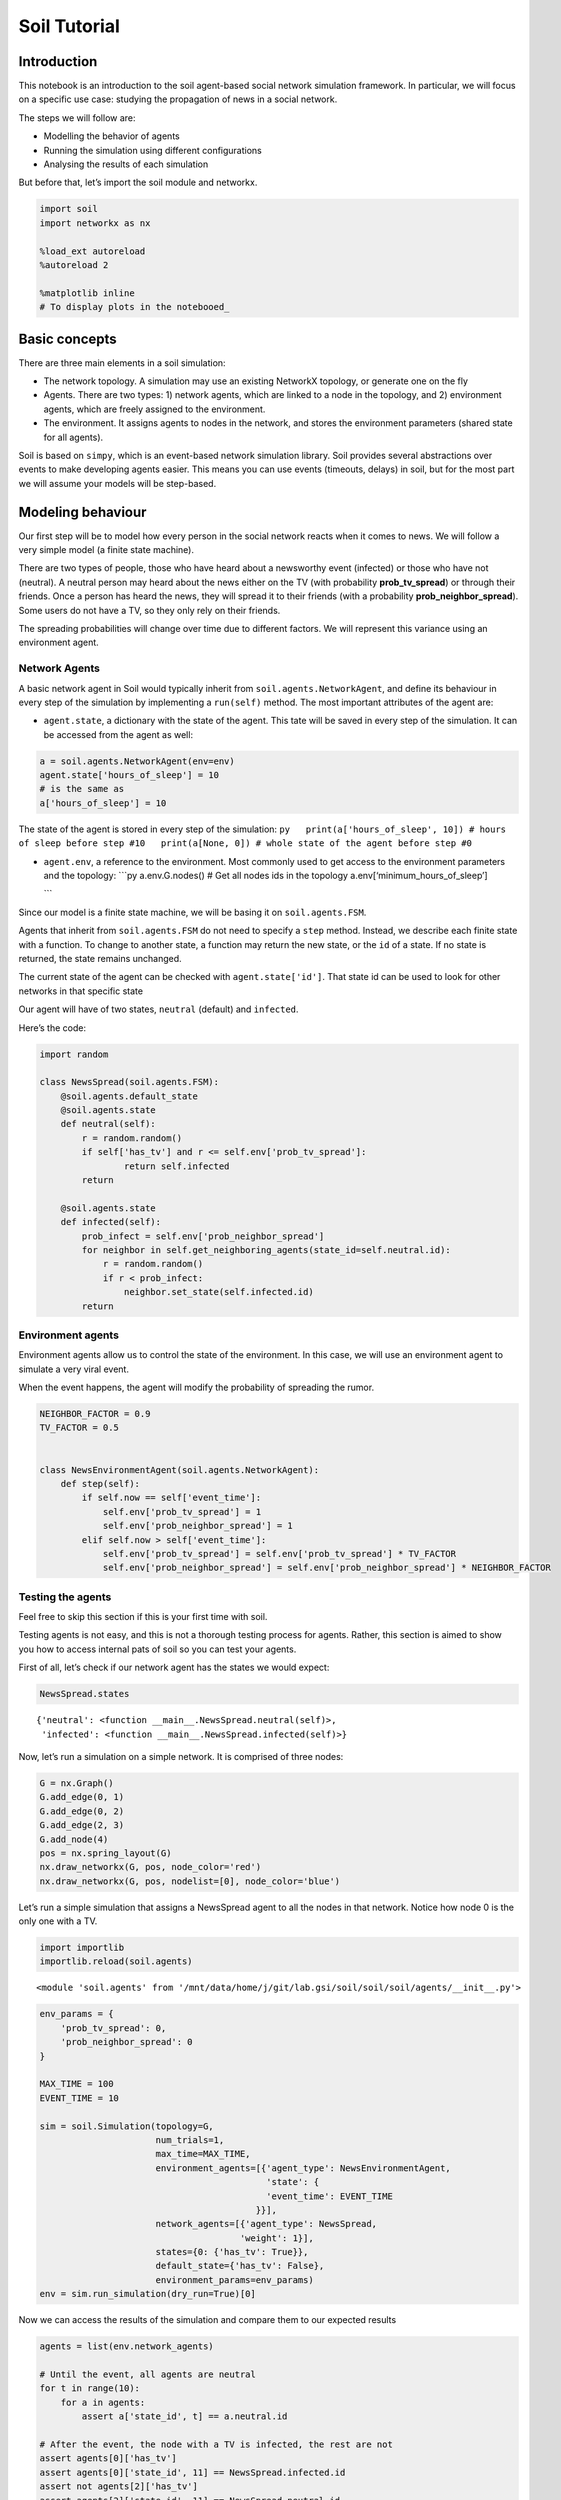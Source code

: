 Soil Tutorial
=============

Introduction
------------

This notebook is an introduction to the soil agent-based social network
simulation framework. In particular, we will focus on a specific use
case: studying the propagation of news in a social network.

The steps we will follow are:

-  Modelling the behavior of agents
-  Running the simulation using different configurations
-  Analysing the results of each simulation

But before that, let’s import the soil module and networkx.

.. code:: ipython3

    import soil
    import networkx as nx
     
    %load_ext autoreload
    %autoreload 2
    
    %matplotlib inline
    # To display plots in the notebooed_

Basic concepts
--------------

There are three main elements in a soil simulation:

-  The network topology. A simulation may use an existing NetworkX
   topology, or generate one on the fly
-  Agents. There are two types: 1) network agents, which are linked to a
   node in the topology, and 2) environment agents, which are freely
   assigned to the environment.
-  The environment. It assigns agents to nodes in the network, and
   stores the environment parameters (shared state for all agents).

Soil is based on ``simpy``, which is an event-based network simulation
library. Soil provides several abstractions over events to make
developing agents easier. This means you can use events (timeouts,
delays) in soil, but for the most part we will assume your models will
be step-based.

Modeling behaviour
------------------

Our first step will be to model how every person in the social network
reacts when it comes to news. We will follow a very simple model (a
finite state machine).

There are two types of people, those who have heard about a newsworthy
event (infected) or those who have not (neutral). A neutral person may
heard about the news either on the TV (with probability
**prob_tv_spread**) or through their friends. Once a person has heard
the news, they will spread it to their friends (with a probability
**prob_neighbor_spread**). Some users do not have a TV, so they only
rely on their friends.

The spreading probabilities will change over time due to different
factors. We will represent this variance using an environment agent.

Network Agents
~~~~~~~~~~~~~~

A basic network agent in Soil would typically inherit from
``soil.agents.NetworkAgent``, and define its behaviour in every step of
the simulation by implementing a ``run(self)`` method. The most
important attributes of the agent are:

-  ``agent.state``, a dictionary with the state of the agent. This tate
   will be saved in every step of the simulation. It can be accessed
   from the agent as well:

.. code:: py

   a = soil.agents.NetworkAgent(env=env)
   agent.state['hours_of_sleep'] = 10
   # is the same as
   a['hours_of_sleep'] = 10

The state of the agent is stored in every step of the simulation:
``py   print(a['hours_of_sleep', 10]) # hours of sleep before step #10   print(a[None, 0]) # whole state of the agent before step #0``

-  ``agent.env``, a reference to the environment. Most commonly used to
   get access to the environment parameters and the topology: \```py
   a.env.G.nodes() # Get all nodes ids in the topology
   a.env[‘minimum_hours_of_sleep’]

   \``\`

Since our model is a finite state machine, we will be basing it on
``soil.agents.FSM``.

Agents that inherit from ``soil.agents.FSM`` do not need to specify a
``step`` method. Instead, we describe each finite state with a function.
To change to another state, a function may return the new state, or the
``id`` of a state. If no state is returned, the state remains unchanged.

The current state of the agent can be checked with
``agent.state['id']``. That state id can be used to look for other
networks in that specific state

Our agent will have of two states, ``neutral`` (default) and
``infected``.

Here’s the code:

.. code:: ipython3

    import random
    
    class NewsSpread(soil.agents.FSM):
        @soil.agents.default_state
        @soil.agents.state
        def neutral(self):
            r = random.random()
            if self['has_tv'] and r <= self.env['prob_tv_spread']:
                    return self.infected
            return
        
        @soil.agents.state
        def infected(self):
            prob_infect = self.env['prob_neighbor_spread']
            for neighbor in self.get_neighboring_agents(state_id=self.neutral.id):
                r = random.random()
                if r < prob_infect:
                    neighbor.set_state(self.infected.id)
            return
            

Environment agents
~~~~~~~~~~~~~~~~~~

Environment agents allow us to control the state of the environment. In
this case, we will use an environment agent to simulate a very viral
event.

When the event happens, the agent will modify the probability of
spreading the rumor.

.. code:: ipython3

    NEIGHBOR_FACTOR = 0.9
    TV_FACTOR = 0.5
    
    
    class NewsEnvironmentAgent(soil.agents.NetworkAgent):
        def step(self):
            if self.now == self['event_time']:
                self.env['prob_tv_spread'] = 1
                self.env['prob_neighbor_spread'] = 1
            elif self.now > self['event_time']:
                self.env['prob_tv_spread'] = self.env['prob_tv_spread'] * TV_FACTOR
                self.env['prob_neighbor_spread'] = self.env['prob_neighbor_spread'] * NEIGHBOR_FACTOR

Testing the agents
~~~~~~~~~~~~~~~~~~

Feel free to skip this section if this is your first time with soil.

Testing agents is not easy, and this is not a thorough testing process
for agents. Rather, this section is aimed to show you how to access
internal pats of soil so you can test your agents.

First of all, let’s check if our network agent has the states we would
expect:

.. code:: ipython3

    NewsSpread.states




.. parsed-literal::

    {'neutral': <function __main__.NewsSpread.neutral(self)>,
     'infected': <function __main__.NewsSpread.infected(self)>}



Now, let’s run a simulation on a simple network. It is comprised of
three nodes:

.. code:: ipython3

    G = nx.Graph()
    G.add_edge(0, 1)
    G.add_edge(0, 2)
    G.add_edge(2, 3)
    G.add_node(4)
    pos = nx.spring_layout(G)
    nx.draw_networkx(G, pos, node_color='red')
    nx.draw_networkx(G, pos, nodelist=[0], node_color='blue')



.. image:: output_21_0.png


Let’s run a simple simulation that assigns a NewsSpread agent to all the
nodes in that network. Notice how node 0 is the only one with a TV.

.. code:: ipython3

    import importlib
    importlib.reload(soil.agents)




.. parsed-literal::

    <module 'soil.agents' from '/mnt/data/home/j/git/lab.gsi/soil/soil/soil/agents/__init__.py'>



.. code:: ipython3

    env_params = {
        'prob_tv_spread': 0,
        'prob_neighbor_spread': 0
    }
    
    MAX_TIME = 100
    EVENT_TIME = 10
    
    sim = soil.Simulation(topology=G,
                          num_trials=1,
                          max_time=MAX_TIME,
                          environment_agents=[{'agent_type': NewsEnvironmentAgent,
                                               'state': {
                                               'event_time': EVENT_TIME
                                             }}],
                          network_agents=[{'agent_type': NewsSpread,
                                          'weight': 1}],
                          states={0: {'has_tv': True}},
                          default_state={'has_tv': False},
                          environment_params=env_params)
    env = sim.run_simulation(dry_run=True)[0]

Now we can access the results of the simulation and compare them to our
expected results

.. code:: ipython3

    agents = list(env.network_agents)
    
    # Until the event, all agents are neutral
    for t in range(10):
        for a in agents:
            assert a['state_id', t] == a.neutral.id
            
    # After the event, the node with a TV is infected, the rest are not
    assert agents[0]['has_tv']
    assert agents[0]['state_id', 11] == NewsSpread.infected.id
    assert not agents[2]['has_tv']
    assert agents[2]['state_id', 11] == NewsSpread.neutral.id
    
    
    # At the end, the agents connected to the infected one will probably be infected, too.
    assert agents[1]['state_id', MAX_TIME] == NewsSpread.infected.id
    assert agents[2]['state_id', MAX_TIME] == NewsSpread.infected.id
    
    # But the node with no friends should not be affected
    assert agents[4]['state_id', MAX_TIME] == NewsSpread.neutral.id
            

Lastly, let’s see if the probabilities have decreased as expected:

.. code:: ipython3

    assert abs(env.environment_params['prob_neighbor_spread'] - (NEIGHBOR_FACTOR**(MAX_TIME-1-10))) < 10e-4
    assert abs(env.environment_params['prob_tv_spread'] - (TV_FACTOR**(MAX_TIME-1-10))) < 10e-6

Running the simulation
----------------------

To run a simulation, we need a configuration. Soil can load
configurations from python dictionaries as well as JSON and YAML files.
For this demo, we will use a python dictionary:

.. code:: ipython3

    config = {
        'name': 'ExampleSimulation',
        'max_time': 20,
        'interval': 1,
        'num_trials': 1,
        'network_params': {
           'generator': 'complete_graph',
            'n': 500,
        },
        'network_agents': [
            {
                'agent_type': NewsSpread,
                'weight': 1,
                'state': {
                    'has_tv': False
                }
            },
            {
                'agent_type': NewsSpread,
                'weight': 2,
                'state': {
                    'has_tv': True
                }
            }
        ],
        'environment_agents':[
            {'agent_type': NewsEnvironmentAgent,
             'state': {
                 'event_time': 10
             }
            }
        ],
        'states': [ {'has_tv': True} ],
        'environment_params':{
            'prob_tv_spread': 0.01,
            'prob_neighbor_spread': 0.5
        }
    }

Let’s run our simulation:

.. code:: ipython3

    soil.simulation.run_from_config(config, dry_run=True)

In real life, you probably want to run several simulations, varying some
of the parameters so that you can compare and answer your research
questions.

For instance:

-  Does the outcome depend on the structure of our network? We will use
   different generation algorithms to compare them (Barabasi-Albert and
   Erdos-Renyi)
-  How does neighbor spreading probability affect my simulation? We will
   try probability values in the range of [0, 0.4], in intervals of 0.1.

.. code:: ipython3

    network_1 = {
           'generator': 'erdos_renyi_graph',
            'n': 500,
            'p': 0.1
    }
    network_2 = {
           'generator': 'barabasi_albert_graph',
            'n': 500,
            'm': 2
    }
    
    
    for net in [network_1, network_2]:
        for i in range(5):
            prob = i / 10
            config['environment_params']['prob_neighbor_spread'] = prob
            config['network_params'] = net
            config['name'] = 'Spread_{}_prob_{}'.format(net['generator'], prob)
            s = soil.simulation.run_from_config(config, exporters=['default', 'csv'])

The results are conveniently stored in sqlite (history of agent and
environment state) and the configuration is saved in a YAML file.

You can also export the results to GEXF format (dynamic network) and CSV
using .\ ``run_from_config(config, dump=['gexf', 'csv'])`` or the
command line flags ``--graph --csv``.

.. code:: ipython3

    !tree soil_output
    !du -xh soil_output/*


.. parsed-literal::

    [01;34msoil_output[00m
    ├── [01;34mSpread_barabasi_albert_graph_prob_0.0[00m
    │   ├── [01;34mbackup[00m
    │   │   ├── Spread_barabasi_albert_graph_prob_0.0.dumped.yml@2023-03-23_12.57.35
    │   │   ├── Spread_barabasi_albert_graph_prob_0.0.dumped.yml@2023-03-23_14.06.30
    │   │   ├── Spread_barabasi_albert_graph_prob_0.0.dumped.yml@2023-03-23_14.19.33
    │   │   ├── Spread_barabasi_albert_graph_prob_0.0.dumped.yml@2023-03-23_14.30.56
    │   │   ├── Spread_barabasi_albert_graph_prob_0.0.sqlite@2023-03-23_12.57.35
    │   │   ├── Spread_barabasi_albert_graph_prob_0.0.sqlite@2023-03-23_14.06.31
    │   │   ├── Spread_barabasi_albert_graph_prob_0.0.sqlite@2023-03-23_14.19.33
    │   │   ├── Spread_barabasi_albert_graph_prob_0.0.sqlite@2023-03-23_14.30.56
    │   │   ├── Spread_barabasi_albert_graph_prob_0.0_trial_0.csv@2023-03-23_12.57.35
    │   │   ├── Spread_barabasi_albert_graph_prob_0.0_trial_0.csv@2023-03-23_14.06.31
    │   │   ├── Spread_barabasi_albert_graph_prob_0.0_trial_0.csv@2023-03-23_14.19.33
    │   │   ├── Spread_barabasi_albert_graph_prob_0.0_trial_0.csv@2023-03-23_14.30.56
    │   │   ├── Spread_barabasi_albert_graph_prob_0.0_trial_0.sqlite@2023-03-23_12.57.35
    │   │   ├── Spread_barabasi_albert_graph_prob_0.0_trial_0.sqlite@2023-03-23_14.06.31
    │   │   ├── Spread_barabasi_albert_graph_prob_0.0_trial_0.sqlite@2023-03-23_14.19.33
    │   │   ├── Spread_barabasi_albert_graph_prob_0.0_trial_0.sqlite@2023-03-23_14.30.56
    │   │   ├── Spread_barabasi_albert_graph_prob_0.0_trial_0.stats.csv@2023-03-23_12.57.35
    │   │   ├── Spread_barabasi_albert_graph_prob_0.0_trial_0.stats.csv@2023-03-23_14.06.31
    │   │   ├── Spread_barabasi_albert_graph_prob_0.0_trial_0.stats.csv@2023-03-23_14.19.33
    │   │   └── Spread_barabasi_albert_graph_prob_0.0_trial_0.stats.csv@2023-03-23_14.30.56
    │   ├── Spread_barabasi_albert_graph_prob_0.0.dumped.yml
    │   ├── Spread_barabasi_albert_graph_prob_0.0.sqlite
    │   ├── Spread_barabasi_albert_graph_prob_0.0_trial_0.csv
    │   ├── Spread_barabasi_albert_graph_prob_0.0_trial_0.sqlite
    │   └── Spread_barabasi_albert_graph_prob_0.0_trial_0.stats.csv
    ├── [01;34mSpread_barabasi_albert_graph_prob_0.1[00m
    │   ├── [01;34mbackup[00m
    │   │   ├── Spread_barabasi_albert_graph_prob_0.1.dumped.yml@2023-03-23_12.57.35
    │   │   ├── Spread_barabasi_albert_graph_prob_0.1.dumped.yml@2023-03-23_14.06.31
    │   │   ├── Spread_barabasi_albert_graph_prob_0.1.dumped.yml@2023-03-23_14.19.34
    │   │   ├── Spread_barabasi_albert_graph_prob_0.1.dumped.yml@2023-03-23_14.30.56
    │   │   ├── Spread_barabasi_albert_graph_prob_0.1.sqlite@2023-03-23_12.57.35
    │   │   ├── Spread_barabasi_albert_graph_prob_0.1.sqlite@2023-03-23_14.06.31
    │   │   ├── Spread_barabasi_albert_graph_prob_0.1.sqlite@2023-03-23_14.19.34
    │   │   ├── Spread_barabasi_albert_graph_prob_0.1.sqlite@2023-03-23_14.30.56
    │   │   ├── Spread_barabasi_albert_graph_prob_0.1_trial_0.csv@2023-03-23_12.57.35
    │   │   ├── Spread_barabasi_albert_graph_prob_0.1_trial_0.csv@2023-03-23_14.06.31
    │   │   ├── Spread_barabasi_albert_graph_prob_0.1_trial_0.csv@2023-03-23_14.19.34
    │   │   ├── Spread_barabasi_albert_graph_prob_0.1_trial_0.csv@2023-03-23_14.30.56
    │   │   ├── Spread_barabasi_albert_graph_prob_0.1_trial_0.sqlite@2023-03-23_12.57.35
    │   │   ├── Spread_barabasi_albert_graph_prob_0.1_trial_0.sqlite@2023-03-23_14.06.31
    │   │   ├── Spread_barabasi_albert_graph_prob_0.1_trial_0.sqlite@2023-03-23_14.19.34
    │   │   ├── Spread_barabasi_albert_graph_prob_0.1_trial_0.sqlite@2023-03-23_14.30.56
    │   │   ├── Spread_barabasi_albert_graph_prob_0.1_trial_0.stats.csv@2023-03-23_12.57.35
    │   │   ├── Spread_barabasi_albert_graph_prob_0.1_trial_0.stats.csv@2023-03-23_14.06.31
    │   │   ├── Spread_barabasi_albert_graph_prob_0.1_trial_0.stats.csv@2023-03-23_14.19.34
    │   │   └── Spread_barabasi_albert_graph_prob_0.1_trial_0.stats.csv@2023-03-23_14.30.56
    │   ├── Spread_barabasi_albert_graph_prob_0.1.dumped.yml
    │   ├── Spread_barabasi_albert_graph_prob_0.1.sqlite
    │   ├── Spread_barabasi_albert_graph_prob_0.1_trial_0.csv
    │   ├── Spread_barabasi_albert_graph_prob_0.1_trial_0.sqlite
    │   └── Spread_barabasi_albert_graph_prob_0.1_trial_0.stats.csv
    ├── [01;34mSpread_barabasi_albert_graph_prob_0.2[00m
    │   ├── [01;34mbackup[00m
    │   │   ├── Spread_barabasi_albert_graph_prob_0.2.dumped.yml@2023-03-23_12.57.36
    │   │   ├── Spread_barabasi_albert_graph_prob_0.2.dumped.yml@2023-03-23_14.06.31
    │   │   ├── Spread_barabasi_albert_graph_prob_0.2.dumped.yml@2023-03-23_14.19.34
    │   │   ├── Spread_barabasi_albert_graph_prob_0.2.dumped.yml@2023-03-23_14.30.56
    │   │   ├── Spread_barabasi_albert_graph_prob_0.2.sqlite@2023-03-23_12.57.36
    │   │   ├── Spread_barabasi_albert_graph_prob_0.2.sqlite@2023-03-23_14.06.31
    │   │   ├── Spread_barabasi_albert_graph_prob_0.2.sqlite@2023-03-23_14.19.34
    │   │   ├── Spread_barabasi_albert_graph_prob_0.2.sqlite@2023-03-23_14.30.57
    │   │   ├── Spread_barabasi_albert_graph_prob_0.2_trial_0.csv@2023-03-23_12.57.36
    │   │   ├── Spread_barabasi_albert_graph_prob_0.2_trial_0.csv@2023-03-23_14.06.31
    │   │   ├── Spread_barabasi_albert_graph_prob_0.2_trial_0.csv@2023-03-23_14.19.34
    │   │   ├── Spread_barabasi_albert_graph_prob_0.2_trial_0.csv@2023-03-23_14.30.57
    │   │   ├── Spread_barabasi_albert_graph_prob_0.2_trial_0.sqlite@2023-03-23_12.57.36
    │   │   ├── Spread_barabasi_albert_graph_prob_0.2_trial_0.sqlite@2023-03-23_14.06.31
    │   │   ├── Spread_barabasi_albert_graph_prob_0.2_trial_0.sqlite@2023-03-23_14.19.34
    │   │   ├── Spread_barabasi_albert_graph_prob_0.2_trial_0.sqlite@2023-03-23_14.30.57
    │   │   ├── Spread_barabasi_albert_graph_prob_0.2_trial_0.stats.csv@2023-03-23_12.57.36
    │   │   ├── Spread_barabasi_albert_graph_prob_0.2_trial_0.stats.csv@2023-03-23_14.06.31
    │   │   ├── Spread_barabasi_albert_graph_prob_0.2_trial_0.stats.csv@2023-03-23_14.19.34
    │   │   └── Spread_barabasi_albert_graph_prob_0.2_trial_0.stats.csv@2023-03-23_14.30.57
    │   ├── Spread_barabasi_albert_graph_prob_0.2.dumped.yml
    │   ├── Spread_barabasi_albert_graph_prob_0.2.sqlite
    │   ├── Spread_barabasi_albert_graph_prob_0.2_trial_0.csv
    │   ├── Spread_barabasi_albert_graph_prob_0.2_trial_0.sqlite
    │   └── Spread_barabasi_albert_graph_prob_0.2_trial_0.stats.csv
    ├── [01;34mSpread_barabasi_albert_graph_prob_0.3[00m
    │   ├── [01;34mbackup[00m
    │   │   ├── Spread_barabasi_albert_graph_prob_0.3.dumped.yml@2023-03-23_12.57.36
    │   │   ├── Spread_barabasi_albert_graph_prob_0.3.dumped.yml@2023-03-23_14.06.31
    │   │   ├── Spread_barabasi_albert_graph_prob_0.3.dumped.yml@2023-03-23_14.19.34
    │   │   ├── Spread_barabasi_albert_graph_prob_0.3.dumped.yml@2023-03-23_14.30.57
    │   │   ├── Spread_barabasi_albert_graph_prob_0.3.sqlite@2023-03-23_12.57.36
    │   │   ├── Spread_barabasi_albert_graph_prob_0.3.sqlite@2023-03-23_14.06.32
    │   │   ├── Spread_barabasi_albert_graph_prob_0.3.sqlite@2023-03-23_14.19.34
    │   │   ├── Spread_barabasi_albert_graph_prob_0.3.sqlite@2023-03-23_14.30.57
    │   │   ├── Spread_barabasi_albert_graph_prob_0.3_trial_0.csv@2023-03-23_12.57.36
    │   │   ├── Spread_barabasi_albert_graph_prob_0.3_trial_0.csv@2023-03-23_14.06.32
    │   │   ├── Spread_barabasi_albert_graph_prob_0.3_trial_0.csv@2023-03-23_14.19.34
    │   │   ├── Spread_barabasi_albert_graph_prob_0.3_trial_0.csv@2023-03-23_14.30.57
    │   │   ├── Spread_barabasi_albert_graph_prob_0.3_trial_0.sqlite@2023-03-23_12.57.36
    │   │   ├── Spread_barabasi_albert_graph_prob_0.3_trial_0.sqlite@2023-03-23_14.06.31
    │   │   ├── Spread_barabasi_albert_graph_prob_0.3_trial_0.sqlite@2023-03-23_14.19.34
    │   │   ├── Spread_barabasi_albert_graph_prob_0.3_trial_0.sqlite@2023-03-23_14.30.57
    │   │   ├── Spread_barabasi_albert_graph_prob_0.3_trial_0.stats.csv@2023-03-23_12.57.36
    │   │   ├── Spread_barabasi_albert_graph_prob_0.3_trial_0.stats.csv@2023-03-23_14.06.32
    │   │   ├── Spread_barabasi_albert_graph_prob_0.3_trial_0.stats.csv@2023-03-23_14.19.34
    │   │   └── Spread_barabasi_albert_graph_prob_0.3_trial_0.stats.csv@2023-03-23_14.30.57
    │   ├── Spread_barabasi_albert_graph_prob_0.3.dumped.yml
    │   ├── Spread_barabasi_albert_graph_prob_0.3.sqlite
    │   ├── Spread_barabasi_albert_graph_prob_0.3_trial_0.csv
    │   ├── Spread_barabasi_albert_graph_prob_0.3_trial_0.sqlite
    │   └── Spread_barabasi_albert_graph_prob_0.3_trial_0.stats.csv
    ├── [01;34mSpread_barabasi_albert_graph_prob_0.4[00m
    │   ├── [01;34mbackup[00m
    │   │   ├── Spread_barabasi_albert_graph_prob_0.4.dumped.yml@2023-03-23_12.57.36
    │   │   ├── Spread_barabasi_albert_graph_prob_0.4.dumped.yml@2023-03-23_14.06.32
    │   │   ├── Spread_barabasi_albert_graph_prob_0.4.dumped.yml@2023-03-23_14.19.35
    │   │   ├── Spread_barabasi_albert_graph_prob_0.4.dumped.yml@2023-03-23_14.30.57
    │   │   ├── Spread_barabasi_albert_graph_prob_0.4.sqlite@2023-03-23_12.57.36
    │   │   ├── Spread_barabasi_albert_graph_prob_0.4.sqlite@2023-03-23_14.06.32
    │   │   ├── Spread_barabasi_albert_graph_prob_0.4.sqlite@2023-03-23_14.19.35
    │   │   ├── Spread_barabasi_albert_graph_prob_0.4.sqlite@2023-03-23_14.30.57
    │   │   ├── Spread_barabasi_albert_graph_prob_0.4_trial_0.csv@2023-03-23_12.57.36
    │   │   ├── Spread_barabasi_albert_graph_prob_0.4_trial_0.csv@2023-03-23_14.06.32
    │   │   ├── Spread_barabasi_albert_graph_prob_0.4_trial_0.csv@2023-03-23_14.19.35
    │   │   ├── Spread_barabasi_albert_graph_prob_0.4_trial_0.csv@2023-03-23_14.30.57
    │   │   ├── Spread_barabasi_albert_graph_prob_0.4_trial_0.sqlite@2023-03-23_12.57.36
    │   │   ├── Spread_barabasi_albert_graph_prob_0.4_trial_0.sqlite@2023-03-23_14.06.32
    │   │   ├── Spread_barabasi_albert_graph_prob_0.4_trial_0.sqlite@2023-03-23_14.19.35
    │   │   ├── Spread_barabasi_albert_graph_prob_0.4_trial_0.sqlite@2023-03-23_14.30.57
    │   │   ├── Spread_barabasi_albert_graph_prob_0.4_trial_0.stats.csv@2023-03-23_12.57.36
    │   │   ├── Spread_barabasi_albert_graph_prob_0.4_trial_0.stats.csv@2023-03-23_14.06.32
    │   │   ├── Spread_barabasi_albert_graph_prob_0.4_trial_0.stats.csv@2023-03-23_14.19.35
    │   │   └── Spread_barabasi_albert_graph_prob_0.4_trial_0.stats.csv@2023-03-23_14.30.57
    │   ├── Spread_barabasi_albert_graph_prob_0.4.dumped.yml
    │   ├── Spread_barabasi_albert_graph_prob_0.4.sqlite
    │   ├── Spread_barabasi_albert_graph_prob_0.4_trial_0.csv
    │   ├── Spread_barabasi_albert_graph_prob_0.4_trial_0.sqlite
    │   └── Spread_barabasi_albert_graph_prob_0.4_trial_0.stats.csv
    ├── [01;34mSpread_erdos_renyi_graph_prob_0.0[00m
    │   ├── [01;34mbackup[00m
    │   │   ├── Spread_erdos_renyi_graph_prob_0.0.dumped.yml@2023-03-23_12.57.26
    │   │   ├── Spread_erdos_renyi_graph_prob_0.0.dumped.yml@2023-03-23_14.06.21
    │   │   ├── Spread_erdos_renyi_graph_prob_0.0.dumped.yml@2023-03-23_14.19.24
    │   │   ├── Spread_erdos_renyi_graph_prob_0.0.dumped.yml@2023-03-23_14.30.47
    │   │   ├── Spread_erdos_renyi_graph_prob_0.0.sqlite@2023-03-23_12.57.26
    │   │   ├── Spread_erdos_renyi_graph_prob_0.0.sqlite@2023-03-23_14.06.22
    │   │   ├── Spread_erdos_renyi_graph_prob_0.0.sqlite@2023-03-23_14.19.25
    │   │   ├── Spread_erdos_renyi_graph_prob_0.0.sqlite@2023-03-23_14.30.47
    │   │   ├── Spread_erdos_renyi_graph_prob_0.0_trial_0.csv@2023-03-23_12.57.26
    │   │   ├── Spread_erdos_renyi_graph_prob_0.0_trial_0.csv@2023-03-23_14.06.22
    │   │   ├── Spread_erdos_renyi_graph_prob_0.0_trial_0.csv@2023-03-23_14.19.25
    │   │   ├── Spread_erdos_renyi_graph_prob_0.0_trial_0.csv@2023-03-23_14.30.47
    │   │   ├── Spread_erdos_renyi_graph_prob_0.0_trial_0.sqlite@2023-03-23_12.57.26
    │   │   ├── Spread_erdos_renyi_graph_prob_0.0_trial_0.sqlite@2023-03-23_14.06.22
    │   │   ├── Spread_erdos_renyi_graph_prob_0.0_trial_0.sqlite@2023-03-23_14.19.25
    │   │   ├── Spread_erdos_renyi_graph_prob_0.0_trial_0.sqlite@2023-03-23_14.30.47
    │   │   ├── Spread_erdos_renyi_graph_prob_0.0_trial_0.stats.csv@2023-03-23_12.57.26
    │   │   ├── Spread_erdos_renyi_graph_prob_0.0_trial_0.stats.csv@2023-03-23_14.06.22
    │   │   ├── Spread_erdos_renyi_graph_prob_0.0_trial_0.stats.csv@2023-03-23_14.19.25
    │   │   └── Spread_erdos_renyi_graph_prob_0.0_trial_0.stats.csv@2023-03-23_14.30.47
    │   ├── Spread_erdos_renyi_graph_prob_0.0.dumped.yml
    │   ├── Spread_erdos_renyi_graph_prob_0.0.sqlite
    │   ├── Spread_erdos_renyi_graph_prob_0.0_trial_0.csv
    │   ├── Spread_erdos_renyi_graph_prob_0.0_trial_0.sqlite
    │   └── Spread_erdos_renyi_graph_prob_0.0_trial_0.stats.csv
    ├── [01;34mSpread_erdos_renyi_graph_prob_0.1[00m
    │   ├── [01;34mbackup[00m
    │   │   ├── Spread_erdos_renyi_graph_prob_0.1.dumped.yml@2023-03-23_12.57.28
    │   │   ├── Spread_erdos_renyi_graph_prob_0.1.dumped.yml@2023-03-23_14.06.24
    │   │   ├── Spread_erdos_renyi_graph_prob_0.1.dumped.yml@2023-03-23_14.19.26
    │   │   ├── Spread_erdos_renyi_graph_prob_0.1.dumped.yml@2023-03-23_14.30.49
    │   │   ├── Spread_erdos_renyi_graph_prob_0.1.sqlite@2023-03-23_12.57.28
    │   │   ├── Spread_erdos_renyi_graph_prob_0.1.sqlite@2023-03-23_14.06.24
    │   │   ├── Spread_erdos_renyi_graph_prob_0.1.sqlite@2023-03-23_14.19.27
    │   │   ├── Spread_erdos_renyi_graph_prob_0.1.sqlite@2023-03-23_14.30.49
    │   │   ├── Spread_erdos_renyi_graph_prob_0.1_trial_0.csv@2023-03-23_12.57.28
    │   │   ├── Spread_erdos_renyi_graph_prob_0.1_trial_0.csv@2023-03-23_14.06.24
    │   │   ├── Spread_erdos_renyi_graph_prob_0.1_trial_0.csv@2023-03-23_14.19.27
    │   │   ├── Spread_erdos_renyi_graph_prob_0.1_trial_0.csv@2023-03-23_14.30.49
    │   │   ├── Spread_erdos_renyi_graph_prob_0.1_trial_0.sqlite@2023-03-23_12.57.28
    │   │   ├── Spread_erdos_renyi_graph_prob_0.1_trial_0.sqlite@2023-03-23_14.06.24
    │   │   ├── Spread_erdos_renyi_graph_prob_0.1_trial_0.sqlite@2023-03-23_14.19.27
    │   │   ├── Spread_erdos_renyi_graph_prob_0.1_trial_0.sqlite@2023-03-23_14.30.49
    │   │   ├── Spread_erdos_renyi_graph_prob_0.1_trial_0.stats.csv@2023-03-23_12.57.28
    │   │   ├── Spread_erdos_renyi_graph_prob_0.1_trial_0.stats.csv@2023-03-23_14.06.24
    │   │   ├── Spread_erdos_renyi_graph_prob_0.1_trial_0.stats.csv@2023-03-23_14.19.27
    │   │   └── Spread_erdos_renyi_graph_prob_0.1_trial_0.stats.csv@2023-03-23_14.30.49
    │   ├── Spread_erdos_renyi_graph_prob_0.1.dumped.yml
    │   ├── Spread_erdos_renyi_graph_prob_0.1.sqlite
    │   ├── Spread_erdos_renyi_graph_prob_0.1_trial_0.csv
    │   ├── Spread_erdos_renyi_graph_prob_0.1_trial_0.sqlite
    │   └── Spread_erdos_renyi_graph_prob_0.1_trial_0.stats.csv
    ├── [01;34mSpread_erdos_renyi_graph_prob_0.2[00m
    │   ├── [01;34mbackup[00m
    │   │   ├── Spread_erdos_renyi_graph_prob_0.2.dumped.yml@2023-03-23_12.57.30
    │   │   ├── Spread_erdos_renyi_graph_prob_0.2.dumped.yml@2023-03-23_14.06.26
    │   │   ├── Spread_erdos_renyi_graph_prob_0.2.dumped.yml@2023-03-23_14.19.28
    │   │   ├── Spread_erdos_renyi_graph_prob_0.2.dumped.yml@2023-03-23_14.30.51
    │   │   ├── Spread_erdos_renyi_graph_prob_0.2.sqlite@2023-03-23_12.57.31
    │   │   ├── Spread_erdos_renyi_graph_prob_0.2.sqlite@2023-03-23_14.06.26
    │   │   ├── Spread_erdos_renyi_graph_prob_0.2.sqlite@2023-03-23_14.19.29
    │   │   ├── Spread_erdos_renyi_graph_prob_0.2.sqlite@2023-03-23_14.30.51
    │   │   ├── Spread_erdos_renyi_graph_prob_0.2_trial_0.csv@2023-03-23_12.57.31
    │   │   ├── Spread_erdos_renyi_graph_prob_0.2_trial_0.csv@2023-03-23_14.06.26
    │   │   ├── Spread_erdos_renyi_graph_prob_0.2_trial_0.csv@2023-03-23_14.19.29
    │   │   ├── Spread_erdos_renyi_graph_prob_0.2_trial_0.csv@2023-03-23_14.30.51
    │   │   ├── Spread_erdos_renyi_graph_prob_0.2_trial_0.sqlite@2023-03-23_12.57.31
    │   │   ├── Spread_erdos_renyi_graph_prob_0.2_trial_0.sqlite@2023-03-23_14.06.26
    │   │   ├── Spread_erdos_renyi_graph_prob_0.2_trial_0.sqlite@2023-03-23_14.19.29
    │   │   ├── Spread_erdos_renyi_graph_prob_0.2_trial_0.sqlite@2023-03-23_14.30.51
    │   │   ├── Spread_erdos_renyi_graph_prob_0.2_trial_0.stats.csv@2023-03-23_12.57.31
    │   │   ├── Spread_erdos_renyi_graph_prob_0.2_trial_0.stats.csv@2023-03-23_14.06.26
    │   │   ├── Spread_erdos_renyi_graph_prob_0.2_trial_0.stats.csv@2023-03-23_14.19.29
    │   │   └── Spread_erdos_renyi_graph_prob_0.2_trial_0.stats.csv@2023-03-23_14.30.51
    │   ├── Spread_erdos_renyi_graph_prob_0.2.dumped.yml
    │   ├── Spread_erdos_renyi_graph_prob_0.2.sqlite
    │   ├── Spread_erdos_renyi_graph_prob_0.2_trial_0.csv
    │   ├── Spread_erdos_renyi_graph_prob_0.2_trial_0.sqlite
    │   └── Spread_erdos_renyi_graph_prob_0.2_trial_0.stats.csv
    ├── [01;34mSpread_erdos_renyi_graph_prob_0.3[00m
    │   ├── [01;34mbackup[00m
    │   │   ├── Spread_erdos_renyi_graph_prob_0.3.dumped.yml@2023-03-23_12.57.32
    │   │   ├── Spread_erdos_renyi_graph_prob_0.3.dumped.yml@2023-03-23_14.06.28
    │   │   ├── Spread_erdos_renyi_graph_prob_0.3.dumped.yml@2023-03-23_14.19.31
    │   │   ├── Spread_erdos_renyi_graph_prob_0.3.dumped.yml@2023-03-23_14.30.53
    │   │   ├── Spread_erdos_renyi_graph_prob_0.3.sqlite@2023-03-23_12.57.33
    │   │   ├── Spread_erdos_renyi_graph_prob_0.3.sqlite@2023-03-23_14.06.28
    │   │   ├── Spread_erdos_renyi_graph_prob_0.3.sqlite@2023-03-23_14.19.31
    │   │   ├── Spread_erdos_renyi_graph_prob_0.3.sqlite@2023-03-23_14.30.53
    │   │   ├── Spread_erdos_renyi_graph_prob_0.3_trial_0.csv@2023-03-23_12.57.33
    │   │   ├── Spread_erdos_renyi_graph_prob_0.3_trial_0.csv@2023-03-23_14.06.28
    │   │   ├── Spread_erdos_renyi_graph_prob_0.3_trial_0.csv@2023-03-23_14.19.31
    │   │   ├── Spread_erdos_renyi_graph_prob_0.3_trial_0.csv@2023-03-23_14.30.53
    │   │   ├── Spread_erdos_renyi_graph_prob_0.3_trial_0.sqlite@2023-03-23_12.57.33
    │   │   ├── Spread_erdos_renyi_graph_prob_0.3_trial_0.sqlite@2023-03-23_14.06.28
    │   │   ├── Spread_erdos_renyi_graph_prob_0.3_trial_0.sqlite@2023-03-23_14.19.31
    │   │   ├── Spread_erdos_renyi_graph_prob_0.3_trial_0.sqlite@2023-03-23_14.30.53
    │   │   ├── Spread_erdos_renyi_graph_prob_0.3_trial_0.stats.csv@2023-03-23_12.57.33
    │   │   ├── Spread_erdos_renyi_graph_prob_0.3_trial_0.stats.csv@2023-03-23_14.06.28
    │   │   ├── Spread_erdos_renyi_graph_prob_0.3_trial_0.stats.csv@2023-03-23_14.19.31
    │   │   └── Spread_erdos_renyi_graph_prob_0.3_trial_0.stats.csv@2023-03-23_14.30.53
    │   ├── Spread_erdos_renyi_graph_prob_0.3.dumped.yml
    │   ├── Spread_erdos_renyi_graph_prob_0.3.sqlite
    │   ├── Spread_erdos_renyi_graph_prob_0.3_trial_0.csv
    │   ├── Spread_erdos_renyi_graph_prob_0.3_trial_0.sqlite
    │   └── Spread_erdos_renyi_graph_prob_0.3_trial_0.stats.csv
    └── [01;34mSpread_erdos_renyi_graph_prob_0.4[00m
        ├── [01;34mbackup[00m
        │   ├── Spread_erdos_renyi_graph_prob_0.4.dumped.yml@2023-03-23_12.57.34
        │   ├── Spread_erdos_renyi_graph_prob_0.4.dumped.yml@2023-03-23_14.06.30
        │   ├── Spread_erdos_renyi_graph_prob_0.4.dumped.yml@2023-03-23_14.19.33
        │   ├── Spread_erdos_renyi_graph_prob_0.4.dumped.yml@2023-03-23_14.30.55
        │   ├── Spread_erdos_renyi_graph_prob_0.4.sqlite@2023-03-23_12.57.35
        │   ├── Spread_erdos_renyi_graph_prob_0.4.sqlite@2023-03-23_14.06.30
        │   ├── Spread_erdos_renyi_graph_prob_0.4.sqlite@2023-03-23_14.19.33
        │   ├── Spread_erdos_renyi_graph_prob_0.4.sqlite@2023-03-23_14.30.56
        │   ├── Spread_erdos_renyi_graph_prob_0.4_trial_0.csv@2023-03-23_12.57.35
        │   ├── Spread_erdos_renyi_graph_prob_0.4_trial_0.csv@2023-03-23_14.06.30
        │   ├── Spread_erdos_renyi_graph_prob_0.4_trial_0.csv@2023-03-23_14.19.33
        │   ├── Spread_erdos_renyi_graph_prob_0.4_trial_0.csv@2023-03-23_14.30.56
        │   ├── Spread_erdos_renyi_graph_prob_0.4_trial_0.sqlite@2023-03-23_12.57.35
        │   ├── Spread_erdos_renyi_graph_prob_0.4_trial_0.sqlite@2023-03-23_14.06.30
        │   ├── Spread_erdos_renyi_graph_prob_0.4_trial_0.sqlite@2023-03-23_14.19.33
        │   ├── Spread_erdos_renyi_graph_prob_0.4_trial_0.sqlite@2023-03-23_14.30.56
        │   ├── Spread_erdos_renyi_graph_prob_0.4_trial_0.stats.csv@2023-03-23_12.57.35
        │   ├── Spread_erdos_renyi_graph_prob_0.4_trial_0.stats.csv@2023-03-23_14.06.30
        │   ├── Spread_erdos_renyi_graph_prob_0.4_trial_0.stats.csv@2023-03-23_14.19.33
        │   └── Spread_erdos_renyi_graph_prob_0.4_trial_0.stats.csv@2023-03-23_14.30.56
        ├── Spread_erdos_renyi_graph_prob_0.4.dumped.yml
        ├── Spread_erdos_renyi_graph_prob_0.4.sqlite
        ├── Spread_erdos_renyi_graph_prob_0.4_trial_0.csv
        ├── Spread_erdos_renyi_graph_prob_0.4_trial_0.sqlite
        └── Spread_erdos_renyi_graph_prob_0.4_trial_0.stats.csv
    
    20 directories, 250 files
    1.3M	soil_output/Spread_barabasi_albert_graph_prob_0.0/backup
    1.7M	soil_output/Spread_barabasi_albert_graph_prob_0.0
    1.3M	soil_output/Spread_barabasi_albert_graph_prob_0.1/backup
    1.7M	soil_output/Spread_barabasi_albert_graph_prob_0.1
    1.3M	soil_output/Spread_barabasi_albert_graph_prob_0.2/backup
    1.6M	soil_output/Spread_barabasi_albert_graph_prob_0.2
    1.3M	soil_output/Spread_barabasi_albert_graph_prob_0.3/backup
    1.7M	soil_output/Spread_barabasi_albert_graph_prob_0.3
    1.3M	soil_output/Spread_barabasi_albert_graph_prob_0.4/backup
    1.7M	soil_output/Spread_barabasi_albert_graph_prob_0.4
    2.7M	soil_output/Spread_erdos_renyi_graph_prob_0.0/backup
    3.4M	soil_output/Spread_erdos_renyi_graph_prob_0.0
    2.7M	soil_output/Spread_erdos_renyi_graph_prob_0.1/backup
    3.4M	soil_output/Spread_erdos_renyi_graph_prob_0.1
    2.7M	soil_output/Spread_erdos_renyi_graph_prob_0.2/backup
    3.4M	soil_output/Spread_erdos_renyi_graph_prob_0.2
    2.7M	soil_output/Spread_erdos_renyi_graph_prob_0.3/backup
    3.4M	soil_output/Spread_erdos_renyi_graph_prob_0.3
    2.7M	soil_output/Spread_erdos_renyi_graph_prob_0.4/backup
    3.4M	soil_output/Spread_erdos_renyi_graph_prob_0.4


Analysing the results
---------------------

Loading data
~~~~~~~~~~~~

Once the simulations are over, we can use soil to analyse the results.

Soil allows you to load results for specific trials, or for a set of
trials if you specify a pattern. The specific methods are:

-  ``analysis.read_data(<directory pattern>)`` to load all the results
   from a directory. e.g. \ ``read_data('my_simulation/')``. For each
   trial it finds in each folder matching the pattern, it will return
   the dumped configuration for the simulation, the results of the
   trial, and the configuration itself. By default, it will try to load
   data from the sqlite database.
-  ``analysis.read_csv(<csv_file>)`` to load all the results from a CSV
   file.
   e.g. \ ``read_csv('my_simulation/my_simulation_trial0.environment.csv')``
-  ``analysis.read_sql(<sqlite_file>)`` to load all the results from a
   sqlite database .
   e.g. \ ``read_sql('my_simulation/my_simulation_trial0.db.sqlite')``

Let’s see it in action by loading the stored results into a pandas
dataframe:

.. code:: ipython3

    from soil import analysis
    import pandas as pd

.. code:: ipython3

    df = analysis.read_csv('soil_output/Spread_barabasi_albert_graph_prob_0.0/Spread_barabasi_albert_graph_prob_0.0_trial_0.csv')
    df




.. raw:: html

    <div>
    <style scoped>
        .dataframe tbody tr th:only-of-type {
            vertical-align: middle;
        }
    
        .dataframe tbody tr th {
            vertical-align: top;
        }
    
        .dataframe thead tr th {
            text-align: left;
        }
    
        .dataframe thead tr:last-of-type th {
            text-align: right;
        }
    </style>
    <table border="1" class="dataframe">
      <thead>
        <tr>
          <th>key</th>
          <th>SEED</th>
          <th colspan="9" halign="left">alive</th>
          <th>...</th>
          <th colspan="10" halign="left">state_id</th>
        </tr>
        <tr>
          <th>agent_id</th>
          <th>env</th>
          <th>0</th>
          <th>1</th>
          <th>10</th>
          <th>100</th>
          <th>101</th>
          <th>102</th>
          <th>103</th>
          <th>104</th>
          <th>105</th>
          <th>...</th>
          <th>90</th>
          <th>91</th>
          <th>92</th>
          <th>93</th>
          <th>94</th>
          <th>95</th>
          <th>96</th>
          <th>97</th>
          <th>98</th>
          <th>99</th>
        </tr>
        <tr>
          <th>t_step</th>
          <th></th>
          <th></th>
          <th></th>
          <th></th>
          <th></th>
          <th></th>
          <th></th>
          <th></th>
          <th></th>
          <th></th>
          <th></th>
          <th></th>
          <th></th>
          <th></th>
          <th></th>
          <th></th>
          <th></th>
          <th></th>
          <th></th>
          <th></th>
          <th></th>
        </tr>
      </thead>
      <tbody>
        <tr>
          <th>0.0</th>
          <td>Spread_barabasi_albert_graph_prob_0.0_trial_0</td>
          <td>True</td>
          <td>True</td>
          <td>True</td>
          <td>True</td>
          <td>True</td>
          <td>True</td>
          <td>True</td>
          <td>True</td>
          <td>True</td>
          <td>...</td>
          <td>neutral</td>
          <td>neutral</td>
          <td>neutral</td>
          <td>neutral</td>
          <td>neutral</td>
          <td>neutral</td>
          <td>neutral</td>
          <td>neutral</td>
          <td>neutral</td>
          <td>neutral</td>
        </tr>
        <tr>
          <th>1.0</th>
          <td>Spread_barabasi_albert_graph_prob_0.0_trial_0</td>
          <td>True</td>
          <td>True</td>
          <td>True</td>
          <td>True</td>
          <td>True</td>
          <td>True</td>
          <td>True</td>
          <td>True</td>
          <td>True</td>
          <td>...</td>
          <td>neutral</td>
          <td>neutral</td>
          <td>neutral</td>
          <td>neutral</td>
          <td>neutral</td>
          <td>neutral</td>
          <td>neutral</td>
          <td>neutral</td>
          <td>neutral</td>
          <td>neutral</td>
        </tr>
        <tr>
          <th>2.0</th>
          <td>Spread_barabasi_albert_graph_prob_0.0_trial_0</td>
          <td>True</td>
          <td>True</td>
          <td>True</td>
          <td>True</td>
          <td>True</td>
          <td>True</td>
          <td>True</td>
          <td>True</td>
          <td>True</td>
          <td>...</td>
          <td>neutral</td>
          <td>neutral</td>
          <td>neutral</td>
          <td>neutral</td>
          <td>neutral</td>
          <td>neutral</td>
          <td>neutral</td>
          <td>neutral</td>
          <td>neutral</td>
          <td>neutral</td>
        </tr>
        <tr>
          <th>3.0</th>
          <td>Spread_barabasi_albert_graph_prob_0.0_trial_0</td>
          <td>True</td>
          <td>True</td>
          <td>True</td>
          <td>True</td>
          <td>True</td>
          <td>True</td>
          <td>True</td>
          <td>True</td>
          <td>True</td>
          <td>...</td>
          <td>neutral</td>
          <td>neutral</td>
          <td>neutral</td>
          <td>neutral</td>
          <td>neutral</td>
          <td>neutral</td>
          <td>neutral</td>
          <td>neutral</td>
          <td>neutral</td>
          <td>neutral</td>
        </tr>
        <tr>
          <th>4.0</th>
          <td>Spread_barabasi_albert_graph_prob_0.0_trial_0</td>
          <td>True</td>
          <td>True</td>
          <td>True</td>
          <td>True</td>
          <td>True</td>
          <td>True</td>
          <td>True</td>
          <td>True</td>
          <td>True</td>
          <td>...</td>
          <td>neutral</td>
          <td>neutral</td>
          <td>neutral</td>
          <td>neutral</td>
          <td>neutral</td>
          <td>neutral</td>
          <td>neutral</td>
          <td>neutral</td>
          <td>neutral</td>
          <td>neutral</td>
        </tr>
        <tr>
          <th>5.0</th>
          <td>Spread_barabasi_albert_graph_prob_0.0_trial_0</td>
          <td>True</td>
          <td>True</td>
          <td>True</td>
          <td>True</td>
          <td>True</td>
          <td>True</td>
          <td>True</td>
          <td>True</td>
          <td>True</td>
          <td>...</td>
          <td>neutral</td>
          <td>neutral</td>
          <td>neutral</td>
          <td>neutral</td>
          <td>neutral</td>
          <td>neutral</td>
          <td>neutral</td>
          <td>infected</td>
          <td>neutral</td>
          <td>neutral</td>
        </tr>
        <tr>
          <th>6.0</th>
          <td>Spread_barabasi_albert_graph_prob_0.0_trial_0</td>
          <td>True</td>
          <td>True</td>
          <td>True</td>
          <td>True</td>
          <td>True</td>
          <td>True</td>
          <td>True</td>
          <td>True</td>
          <td>True</td>
          <td>...</td>
          <td>neutral</td>
          <td>neutral</td>
          <td>neutral</td>
          <td>neutral</td>
          <td>neutral</td>
          <td>neutral</td>
          <td>neutral</td>
          <td>infected</td>
          <td>neutral</td>
          <td>neutral</td>
        </tr>
        <tr>
          <th>7.0</th>
          <td>Spread_barabasi_albert_graph_prob_0.0_trial_0</td>
          <td>True</td>
          <td>True</td>
          <td>True</td>
          <td>True</td>
          <td>True</td>
          <td>True</td>
          <td>True</td>
          <td>True</td>
          <td>True</td>
          <td>...</td>
          <td>neutral</td>
          <td>neutral</td>
          <td>neutral</td>
          <td>neutral</td>
          <td>neutral</td>
          <td>neutral</td>
          <td>neutral</td>
          <td>infected</td>
          <td>neutral</td>
          <td>neutral</td>
        </tr>
        <tr>
          <th>8.0</th>
          <td>Spread_barabasi_albert_graph_prob_0.0_trial_0</td>
          <td>True</td>
          <td>True</td>
          <td>True</td>
          <td>True</td>
          <td>True</td>
          <td>True</td>
          <td>True</td>
          <td>True</td>
          <td>True</td>
          <td>...</td>
          <td>neutral</td>
          <td>neutral</td>
          <td>neutral</td>
          <td>neutral</td>
          <td>neutral</td>
          <td>neutral</td>
          <td>neutral</td>
          <td>infected</td>
          <td>neutral</td>
          <td>neutral</td>
        </tr>
        <tr>
          <th>9.0</th>
          <td>Spread_barabasi_albert_graph_prob_0.0_trial_0</td>
          <td>True</td>
          <td>True</td>
          <td>True</td>
          <td>True</td>
          <td>True</td>
          <td>True</td>
          <td>True</td>
          <td>True</td>
          <td>True</td>
          <td>...</td>
          <td>neutral</td>
          <td>neutral</td>
          <td>neutral</td>
          <td>neutral</td>
          <td>neutral</td>
          <td>neutral</td>
          <td>neutral</td>
          <td>infected</td>
          <td>neutral</td>
          <td>neutral</td>
        </tr>
        <tr>
          <th>10.0</th>
          <td>Spread_barabasi_albert_graph_prob_0.0_trial_0</td>
          <td>True</td>
          <td>True</td>
          <td>True</td>
          <td>True</td>
          <td>True</td>
          <td>True</td>
          <td>True</td>
          <td>True</td>
          <td>True</td>
          <td>...</td>
          <td>neutral</td>
          <td>neutral</td>
          <td>neutral</td>
          <td>neutral</td>
          <td>neutral</td>
          <td>neutral</td>
          <td>neutral</td>
          <td>infected</td>
          <td>neutral</td>
          <td>neutral</td>
        </tr>
        <tr>
          <th>11.0</th>
          <td>Spread_barabasi_albert_graph_prob_0.0_trial_0</td>
          <td>True</td>
          <td>True</td>
          <td>True</td>
          <td>True</td>
          <td>True</td>
          <td>True</td>
          <td>True</td>
          <td>True</td>
          <td>True</td>
          <td>...</td>
          <td>infected</td>
          <td>infected</td>
          <td>infected</td>
          <td>infected</td>
          <td>infected</td>
          <td>neutral</td>
          <td>infected</td>
          <td>infected</td>
          <td>infected</td>
          <td>infected</td>
        </tr>
        <tr>
          <th>12.0</th>
          <td>Spread_barabasi_albert_graph_prob_0.0_trial_0</td>
          <td>True</td>
          <td>True</td>
          <td>True</td>
          <td>True</td>
          <td>True</td>
          <td>True</td>
          <td>True</td>
          <td>True</td>
          <td>True</td>
          <td>...</td>
          <td>infected</td>
          <td>infected</td>
          <td>infected</td>
          <td>infected</td>
          <td>infected</td>
          <td>infected</td>
          <td>infected</td>
          <td>infected</td>
          <td>infected</td>
          <td>infected</td>
        </tr>
        <tr>
          <th>13.0</th>
          <td>Spread_barabasi_albert_graph_prob_0.0_trial_0</td>
          <td>True</td>
          <td>True</td>
          <td>True</td>
          <td>True</td>
          <td>True</td>
          <td>True</td>
          <td>True</td>
          <td>True</td>
          <td>True</td>
          <td>...</td>
          <td>infected</td>
          <td>infected</td>
          <td>infected</td>
          <td>infected</td>
          <td>infected</td>
          <td>infected</td>
          <td>infected</td>
          <td>infected</td>
          <td>infected</td>
          <td>infected</td>
        </tr>
        <tr>
          <th>14.0</th>
          <td>Spread_barabasi_albert_graph_prob_0.0_trial_0</td>
          <td>True</td>
          <td>True</td>
          <td>True</td>
          <td>True</td>
          <td>True</td>
          <td>True</td>
          <td>True</td>
          <td>True</td>
          <td>True</td>
          <td>...</td>
          <td>infected</td>
          <td>infected</td>
          <td>infected</td>
          <td>infected</td>
          <td>infected</td>
          <td>infected</td>
          <td>infected</td>
          <td>infected</td>
          <td>infected</td>
          <td>infected</td>
        </tr>
        <tr>
          <th>15.0</th>
          <td>Spread_barabasi_albert_graph_prob_0.0_trial_0</td>
          <td>True</td>
          <td>True</td>
          <td>True</td>
          <td>True</td>
          <td>True</td>
          <td>True</td>
          <td>True</td>
          <td>True</td>
          <td>True</td>
          <td>...</td>
          <td>infected</td>
          <td>infected</td>
          <td>infected</td>
          <td>infected</td>
          <td>infected</td>
          <td>infected</td>
          <td>infected</td>
          <td>infected</td>
          <td>infected</td>
          <td>infected</td>
        </tr>
        <tr>
          <th>16.0</th>
          <td>Spread_barabasi_albert_graph_prob_0.0_trial_0</td>
          <td>True</td>
          <td>True</td>
          <td>True</td>
          <td>True</td>
          <td>True</td>
          <td>True</td>
          <td>True</td>
          <td>True</td>
          <td>True</td>
          <td>...</td>
          <td>infected</td>
          <td>infected</td>
          <td>infected</td>
          <td>infected</td>
          <td>infected</td>
          <td>infected</td>
          <td>infected</td>
          <td>infected</td>
          <td>infected</td>
          <td>infected</td>
        </tr>
        <tr>
          <th>17.0</th>
          <td>Spread_barabasi_albert_graph_prob_0.0_trial_0</td>
          <td>True</td>
          <td>True</td>
          <td>True</td>
          <td>True</td>
          <td>True</td>
          <td>True</td>
          <td>True</td>
          <td>True</td>
          <td>True</td>
          <td>...</td>
          <td>infected</td>
          <td>infected</td>
          <td>infected</td>
          <td>infected</td>
          <td>infected</td>
          <td>infected</td>
          <td>infected</td>
          <td>infected</td>
          <td>infected</td>
          <td>infected</td>
        </tr>
        <tr>
          <th>18.0</th>
          <td>Spread_barabasi_albert_graph_prob_0.0_trial_0</td>
          <td>True</td>
          <td>True</td>
          <td>True</td>
          <td>True</td>
          <td>True</td>
          <td>True</td>
          <td>True</td>
          <td>True</td>
          <td>True</td>
          <td>...</td>
          <td>infected</td>
          <td>infected</td>
          <td>infected</td>
          <td>infected</td>
          <td>infected</td>
          <td>infected</td>
          <td>infected</td>
          <td>infected</td>
          <td>infected</td>
          <td>infected</td>
        </tr>
        <tr>
          <th>19.0</th>
          <td>Spread_barabasi_albert_graph_prob_0.0_trial_0</td>
          <td>True</td>
          <td>True</td>
          <td>True</td>
          <td>True</td>
          <td>True</td>
          <td>True</td>
          <td>True</td>
          <td>True</td>
          <td>True</td>
          <td>...</td>
          <td>infected</td>
          <td>infected</td>
          <td>infected</td>
          <td>infected</td>
          <td>infected</td>
          <td>infected</td>
          <td>infected</td>
          <td>infected</td>
          <td>infected</td>
          <td>infected</td>
        </tr>
      </tbody>
    </table>
    <p>20 rows × 2507 columns</p>
    </div>



Soil can also process the data for us and split the results into
environment attributes and agent attributes:

.. code:: ipython3

    env, agents = analysis.split_processed(df)

.. code:: ipython3

    agents




.. raw:: html

    <div>
    <style scoped>
        .dataframe tbody tr th:only-of-type {
            vertical-align: middle;
        }
    
        .dataframe tbody tr th {
            vertical-align: top;
        }
    
        .dataframe thead tr th {
            text-align: left;
        }
    
        .dataframe thead tr:last-of-type th {
            text-align: right;
        }
    </style>
    <table border="1" class="dataframe">
      <thead>
        <tr>
          <th>key</th>
          <th colspan="10" halign="left">alive</th>
          <th>...</th>
          <th colspan="10" halign="left">state_id</th>
        </tr>
        <tr>
          <th>agent_id</th>
          <th>0</th>
          <th>1</th>
          <th>10</th>
          <th>100</th>
          <th>101</th>
          <th>102</th>
          <th>103</th>
          <th>104</th>
          <th>105</th>
          <th>106</th>
          <th>...</th>
          <th>90</th>
          <th>91</th>
          <th>92</th>
          <th>93</th>
          <th>94</th>
          <th>95</th>
          <th>96</th>
          <th>97</th>
          <th>98</th>
          <th>99</th>
        </tr>
        <tr>
          <th>t_step</th>
          <th></th>
          <th></th>
          <th></th>
          <th></th>
          <th></th>
          <th></th>
          <th></th>
          <th></th>
          <th></th>
          <th></th>
          <th></th>
          <th></th>
          <th></th>
          <th></th>
          <th></th>
          <th></th>
          <th></th>
          <th></th>
          <th></th>
          <th></th>
          <th></th>
        </tr>
      </thead>
      <tbody>
        <tr>
          <th>0.0</th>
          <td>True</td>
          <td>True</td>
          <td>True</td>
          <td>True</td>
          <td>True</td>
          <td>True</td>
          <td>True</td>
          <td>True</td>
          <td>True</td>
          <td>True</td>
          <td>...</td>
          <td>neutral</td>
          <td>neutral</td>
          <td>neutral</td>
          <td>neutral</td>
          <td>neutral</td>
          <td>neutral</td>
          <td>neutral</td>
          <td>neutral</td>
          <td>neutral</td>
          <td>neutral</td>
        </tr>
        <tr>
          <th>1.0</th>
          <td>True</td>
          <td>True</td>
          <td>True</td>
          <td>True</td>
          <td>True</td>
          <td>True</td>
          <td>True</td>
          <td>True</td>
          <td>True</td>
          <td>True</td>
          <td>...</td>
          <td>neutral</td>
          <td>neutral</td>
          <td>neutral</td>
          <td>neutral</td>
          <td>neutral</td>
          <td>neutral</td>
          <td>neutral</td>
          <td>neutral</td>
          <td>neutral</td>
          <td>neutral</td>
        </tr>
        <tr>
          <th>2.0</th>
          <td>True</td>
          <td>True</td>
          <td>True</td>
          <td>True</td>
          <td>True</td>
          <td>True</td>
          <td>True</td>
          <td>True</td>
          <td>True</td>
          <td>True</td>
          <td>...</td>
          <td>neutral</td>
          <td>neutral</td>
          <td>neutral</td>
          <td>neutral</td>
          <td>neutral</td>
          <td>neutral</td>
          <td>neutral</td>
          <td>neutral</td>
          <td>neutral</td>
          <td>neutral</td>
        </tr>
        <tr>
          <th>3.0</th>
          <td>True</td>
          <td>True</td>
          <td>True</td>
          <td>True</td>
          <td>True</td>
          <td>True</td>
          <td>True</td>
          <td>True</td>
          <td>True</td>
          <td>True</td>
          <td>...</td>
          <td>neutral</td>
          <td>neutral</td>
          <td>neutral</td>
          <td>neutral</td>
          <td>neutral</td>
          <td>neutral</td>
          <td>neutral</td>
          <td>neutral</td>
          <td>neutral</td>
          <td>neutral</td>
        </tr>
        <tr>
          <th>4.0</th>
          <td>True</td>
          <td>True</td>
          <td>True</td>
          <td>True</td>
          <td>True</td>
          <td>True</td>
          <td>True</td>
          <td>True</td>
          <td>True</td>
          <td>True</td>
          <td>...</td>
          <td>neutral</td>
          <td>neutral</td>
          <td>neutral</td>
          <td>neutral</td>
          <td>neutral</td>
          <td>neutral</td>
          <td>neutral</td>
          <td>neutral</td>
          <td>neutral</td>
          <td>neutral</td>
        </tr>
        <tr>
          <th>5.0</th>
          <td>True</td>
          <td>True</td>
          <td>True</td>
          <td>True</td>
          <td>True</td>
          <td>True</td>
          <td>True</td>
          <td>True</td>
          <td>True</td>
          <td>True</td>
          <td>...</td>
          <td>neutral</td>
          <td>neutral</td>
          <td>neutral</td>
          <td>neutral</td>
          <td>neutral</td>
          <td>neutral</td>
          <td>neutral</td>
          <td>infected</td>
          <td>neutral</td>
          <td>neutral</td>
        </tr>
        <tr>
          <th>6.0</th>
          <td>True</td>
          <td>True</td>
          <td>True</td>
          <td>True</td>
          <td>True</td>
          <td>True</td>
          <td>True</td>
          <td>True</td>
          <td>True</td>
          <td>True</td>
          <td>...</td>
          <td>neutral</td>
          <td>neutral</td>
          <td>neutral</td>
          <td>neutral</td>
          <td>neutral</td>
          <td>neutral</td>
          <td>neutral</td>
          <td>infected</td>
          <td>neutral</td>
          <td>neutral</td>
        </tr>
        <tr>
          <th>7.0</th>
          <td>True</td>
          <td>True</td>
          <td>True</td>
          <td>True</td>
          <td>True</td>
          <td>True</td>
          <td>True</td>
          <td>True</td>
          <td>True</td>
          <td>True</td>
          <td>...</td>
          <td>neutral</td>
          <td>neutral</td>
          <td>neutral</td>
          <td>neutral</td>
          <td>neutral</td>
          <td>neutral</td>
          <td>neutral</td>
          <td>infected</td>
          <td>neutral</td>
          <td>neutral</td>
        </tr>
        <tr>
          <th>8.0</th>
          <td>True</td>
          <td>True</td>
          <td>True</td>
          <td>True</td>
          <td>True</td>
          <td>True</td>
          <td>True</td>
          <td>True</td>
          <td>True</td>
          <td>True</td>
          <td>...</td>
          <td>neutral</td>
          <td>neutral</td>
          <td>neutral</td>
          <td>neutral</td>
          <td>neutral</td>
          <td>neutral</td>
          <td>neutral</td>
          <td>infected</td>
          <td>neutral</td>
          <td>neutral</td>
        </tr>
        <tr>
          <th>9.0</th>
          <td>True</td>
          <td>True</td>
          <td>True</td>
          <td>True</td>
          <td>True</td>
          <td>True</td>
          <td>True</td>
          <td>True</td>
          <td>True</td>
          <td>True</td>
          <td>...</td>
          <td>neutral</td>
          <td>neutral</td>
          <td>neutral</td>
          <td>neutral</td>
          <td>neutral</td>
          <td>neutral</td>
          <td>neutral</td>
          <td>infected</td>
          <td>neutral</td>
          <td>neutral</td>
        </tr>
        <tr>
          <th>10.0</th>
          <td>True</td>
          <td>True</td>
          <td>True</td>
          <td>True</td>
          <td>True</td>
          <td>True</td>
          <td>True</td>
          <td>True</td>
          <td>True</td>
          <td>True</td>
          <td>...</td>
          <td>neutral</td>
          <td>neutral</td>
          <td>neutral</td>
          <td>neutral</td>
          <td>neutral</td>
          <td>neutral</td>
          <td>neutral</td>
          <td>infected</td>
          <td>neutral</td>
          <td>neutral</td>
        </tr>
        <tr>
          <th>11.0</th>
          <td>True</td>
          <td>True</td>
          <td>True</td>
          <td>True</td>
          <td>True</td>
          <td>True</td>
          <td>True</td>
          <td>True</td>
          <td>True</td>
          <td>True</td>
          <td>...</td>
          <td>infected</td>
          <td>infected</td>
          <td>infected</td>
          <td>infected</td>
          <td>infected</td>
          <td>neutral</td>
          <td>infected</td>
          <td>infected</td>
          <td>infected</td>
          <td>infected</td>
        </tr>
        <tr>
          <th>12.0</th>
          <td>True</td>
          <td>True</td>
          <td>True</td>
          <td>True</td>
          <td>True</td>
          <td>True</td>
          <td>True</td>
          <td>True</td>
          <td>True</td>
          <td>True</td>
          <td>...</td>
          <td>infected</td>
          <td>infected</td>
          <td>infected</td>
          <td>infected</td>
          <td>infected</td>
          <td>infected</td>
          <td>infected</td>
          <td>infected</td>
          <td>infected</td>
          <td>infected</td>
        </tr>
        <tr>
          <th>13.0</th>
          <td>True</td>
          <td>True</td>
          <td>True</td>
          <td>True</td>
          <td>True</td>
          <td>True</td>
          <td>True</td>
          <td>True</td>
          <td>True</td>
          <td>True</td>
          <td>...</td>
          <td>infected</td>
          <td>infected</td>
          <td>infected</td>
          <td>infected</td>
          <td>infected</td>
          <td>infected</td>
          <td>infected</td>
          <td>infected</td>
          <td>infected</td>
          <td>infected</td>
        </tr>
        <tr>
          <th>14.0</th>
          <td>True</td>
          <td>True</td>
          <td>True</td>
          <td>True</td>
          <td>True</td>
          <td>True</td>
          <td>True</td>
          <td>True</td>
          <td>True</td>
          <td>True</td>
          <td>...</td>
          <td>infected</td>
          <td>infected</td>
          <td>infected</td>
          <td>infected</td>
          <td>infected</td>
          <td>infected</td>
          <td>infected</td>
          <td>infected</td>
          <td>infected</td>
          <td>infected</td>
        </tr>
        <tr>
          <th>15.0</th>
          <td>True</td>
          <td>True</td>
          <td>True</td>
          <td>True</td>
          <td>True</td>
          <td>True</td>
          <td>True</td>
          <td>True</td>
          <td>True</td>
          <td>True</td>
          <td>...</td>
          <td>infected</td>
          <td>infected</td>
          <td>infected</td>
          <td>infected</td>
          <td>infected</td>
          <td>infected</td>
          <td>infected</td>
          <td>infected</td>
          <td>infected</td>
          <td>infected</td>
        </tr>
        <tr>
          <th>16.0</th>
          <td>True</td>
          <td>True</td>
          <td>True</td>
          <td>True</td>
          <td>True</td>
          <td>True</td>
          <td>True</td>
          <td>True</td>
          <td>True</td>
          <td>True</td>
          <td>...</td>
          <td>infected</td>
          <td>infected</td>
          <td>infected</td>
          <td>infected</td>
          <td>infected</td>
          <td>infected</td>
          <td>infected</td>
          <td>infected</td>
          <td>infected</td>
          <td>infected</td>
        </tr>
        <tr>
          <th>17.0</th>
          <td>True</td>
          <td>True</td>
          <td>True</td>
          <td>True</td>
          <td>True</td>
          <td>True</td>
          <td>True</td>
          <td>True</td>
          <td>True</td>
          <td>True</td>
          <td>...</td>
          <td>infected</td>
          <td>infected</td>
          <td>infected</td>
          <td>infected</td>
          <td>infected</td>
          <td>infected</td>
          <td>infected</td>
          <td>infected</td>
          <td>infected</td>
          <td>infected</td>
        </tr>
        <tr>
          <th>18.0</th>
          <td>True</td>
          <td>True</td>
          <td>True</td>
          <td>True</td>
          <td>True</td>
          <td>True</td>
          <td>True</td>
          <td>True</td>
          <td>True</td>
          <td>True</td>
          <td>...</td>
          <td>infected</td>
          <td>infected</td>
          <td>infected</td>
          <td>infected</td>
          <td>infected</td>
          <td>infected</td>
          <td>infected</td>
          <td>infected</td>
          <td>infected</td>
          <td>infected</td>
        </tr>
        <tr>
          <th>19.0</th>
          <td>True</td>
          <td>True</td>
          <td>True</td>
          <td>True</td>
          <td>True</td>
          <td>True</td>
          <td>True</td>
          <td>True</td>
          <td>True</td>
          <td>True</td>
          <td>...</td>
          <td>infected</td>
          <td>infected</td>
          <td>infected</td>
          <td>infected</td>
          <td>infected</td>
          <td>infected</td>
          <td>infected</td>
          <td>infected</td>
          <td>infected</td>
          <td>infected</td>
        </tr>
      </tbody>
    </table>
    <p>20 rows × 2504 columns</p>
    </div>



The index of the results are the simulation step. Hence, we can access
the state of the simulation at a given step (e.g., 13):

.. code:: ipython3

    agents.loc[13, 'state_id']




.. parsed-literal::

    agent_id
    0      infected
    1      infected
    10     infected
    100    infected
    101    infected
             ...   
    95     infected
    96     infected
    97     infected
    98     infected
    99     infected
    Name: 13.0, Length: 500, dtype: object



Or, we can perform more complex tasks such as showing the agents that
have changed their state between two simulation steps (2 and 1):

.. code:: ipython3

    (agents.loc[2]['state_id'] != agents.loc[1]['state_id']).sum()




.. parsed-literal::

    2



To focus on specific agents, we can swap the levels of the index:

.. code:: ipython3

    agents.swaplevel(axis=1)




.. raw:: html

    <div>
    <style scoped>
        .dataframe tbody tr th:only-of-type {
            vertical-align: middle;
        }
    
        .dataframe tbody tr th {
            vertical-align: top;
        }
    
        .dataframe thead tr th {
            text-align: left;
        }
    
        .dataframe thead tr:last-of-type th {
            text-align: right;
        }
    </style>
    <table border="1" class="dataframe">
      <thead>
        <tr>
          <th>agent_id</th>
          <th>0</th>
          <th>1</th>
          <th>10</th>
          <th>100</th>
          <th>101</th>
          <th>102</th>
          <th>103</th>
          <th>104</th>
          <th>105</th>
          <th>106</th>
          <th>...</th>
          <th>90</th>
          <th>91</th>
          <th>92</th>
          <th>93</th>
          <th>94</th>
          <th>95</th>
          <th>96</th>
          <th>97</th>
          <th>98</th>
          <th>99</th>
        </tr>
        <tr>
          <th>key</th>
          <th>alive</th>
          <th>alive</th>
          <th>alive</th>
          <th>alive</th>
          <th>alive</th>
          <th>alive</th>
          <th>alive</th>
          <th>alive</th>
          <th>alive</th>
          <th>alive</th>
          <th>...</th>
          <th>state_id</th>
          <th>state_id</th>
          <th>state_id</th>
          <th>state_id</th>
          <th>state_id</th>
          <th>state_id</th>
          <th>state_id</th>
          <th>state_id</th>
          <th>state_id</th>
          <th>state_id</th>
        </tr>
        <tr>
          <th>t_step</th>
          <th></th>
          <th></th>
          <th></th>
          <th></th>
          <th></th>
          <th></th>
          <th></th>
          <th></th>
          <th></th>
          <th></th>
          <th></th>
          <th></th>
          <th></th>
          <th></th>
          <th></th>
          <th></th>
          <th></th>
          <th></th>
          <th></th>
          <th></th>
          <th></th>
        </tr>
      </thead>
      <tbody>
        <tr>
          <th>0.0</th>
          <td>True</td>
          <td>True</td>
          <td>True</td>
          <td>True</td>
          <td>True</td>
          <td>True</td>
          <td>True</td>
          <td>True</td>
          <td>True</td>
          <td>True</td>
          <td>...</td>
          <td>neutral</td>
          <td>neutral</td>
          <td>neutral</td>
          <td>neutral</td>
          <td>neutral</td>
          <td>neutral</td>
          <td>neutral</td>
          <td>neutral</td>
          <td>neutral</td>
          <td>neutral</td>
        </tr>
        <tr>
          <th>1.0</th>
          <td>True</td>
          <td>True</td>
          <td>True</td>
          <td>True</td>
          <td>True</td>
          <td>True</td>
          <td>True</td>
          <td>True</td>
          <td>True</td>
          <td>True</td>
          <td>...</td>
          <td>neutral</td>
          <td>neutral</td>
          <td>neutral</td>
          <td>neutral</td>
          <td>neutral</td>
          <td>neutral</td>
          <td>neutral</td>
          <td>neutral</td>
          <td>neutral</td>
          <td>neutral</td>
        </tr>
        <tr>
          <th>2.0</th>
          <td>True</td>
          <td>True</td>
          <td>True</td>
          <td>True</td>
          <td>True</td>
          <td>True</td>
          <td>True</td>
          <td>True</td>
          <td>True</td>
          <td>True</td>
          <td>...</td>
          <td>neutral</td>
          <td>neutral</td>
          <td>neutral</td>
          <td>neutral</td>
          <td>neutral</td>
          <td>neutral</td>
          <td>neutral</td>
          <td>neutral</td>
          <td>neutral</td>
          <td>neutral</td>
        </tr>
        <tr>
          <th>3.0</th>
          <td>True</td>
          <td>True</td>
          <td>True</td>
          <td>True</td>
          <td>True</td>
          <td>True</td>
          <td>True</td>
          <td>True</td>
          <td>True</td>
          <td>True</td>
          <td>...</td>
          <td>neutral</td>
          <td>neutral</td>
          <td>neutral</td>
          <td>neutral</td>
          <td>neutral</td>
          <td>neutral</td>
          <td>neutral</td>
          <td>neutral</td>
          <td>neutral</td>
          <td>neutral</td>
        </tr>
        <tr>
          <th>4.0</th>
          <td>True</td>
          <td>True</td>
          <td>True</td>
          <td>True</td>
          <td>True</td>
          <td>True</td>
          <td>True</td>
          <td>True</td>
          <td>True</td>
          <td>True</td>
          <td>...</td>
          <td>neutral</td>
          <td>neutral</td>
          <td>neutral</td>
          <td>neutral</td>
          <td>neutral</td>
          <td>neutral</td>
          <td>neutral</td>
          <td>neutral</td>
          <td>neutral</td>
          <td>neutral</td>
        </tr>
        <tr>
          <th>5.0</th>
          <td>True</td>
          <td>True</td>
          <td>True</td>
          <td>True</td>
          <td>True</td>
          <td>True</td>
          <td>True</td>
          <td>True</td>
          <td>True</td>
          <td>True</td>
          <td>...</td>
          <td>neutral</td>
          <td>neutral</td>
          <td>neutral</td>
          <td>neutral</td>
          <td>neutral</td>
          <td>neutral</td>
          <td>neutral</td>
          <td>infected</td>
          <td>neutral</td>
          <td>neutral</td>
        </tr>
        <tr>
          <th>6.0</th>
          <td>True</td>
          <td>True</td>
          <td>True</td>
          <td>True</td>
          <td>True</td>
          <td>True</td>
          <td>True</td>
          <td>True</td>
          <td>True</td>
          <td>True</td>
          <td>...</td>
          <td>neutral</td>
          <td>neutral</td>
          <td>neutral</td>
          <td>neutral</td>
          <td>neutral</td>
          <td>neutral</td>
          <td>neutral</td>
          <td>infected</td>
          <td>neutral</td>
          <td>neutral</td>
        </tr>
        <tr>
          <th>7.0</th>
          <td>True</td>
          <td>True</td>
          <td>True</td>
          <td>True</td>
          <td>True</td>
          <td>True</td>
          <td>True</td>
          <td>True</td>
          <td>True</td>
          <td>True</td>
          <td>...</td>
          <td>neutral</td>
          <td>neutral</td>
          <td>neutral</td>
          <td>neutral</td>
          <td>neutral</td>
          <td>neutral</td>
          <td>neutral</td>
          <td>infected</td>
          <td>neutral</td>
          <td>neutral</td>
        </tr>
        <tr>
          <th>8.0</th>
          <td>True</td>
          <td>True</td>
          <td>True</td>
          <td>True</td>
          <td>True</td>
          <td>True</td>
          <td>True</td>
          <td>True</td>
          <td>True</td>
          <td>True</td>
          <td>...</td>
          <td>neutral</td>
          <td>neutral</td>
          <td>neutral</td>
          <td>neutral</td>
          <td>neutral</td>
          <td>neutral</td>
          <td>neutral</td>
          <td>infected</td>
          <td>neutral</td>
          <td>neutral</td>
        </tr>
        <tr>
          <th>9.0</th>
          <td>True</td>
          <td>True</td>
          <td>True</td>
          <td>True</td>
          <td>True</td>
          <td>True</td>
          <td>True</td>
          <td>True</td>
          <td>True</td>
          <td>True</td>
          <td>...</td>
          <td>neutral</td>
          <td>neutral</td>
          <td>neutral</td>
          <td>neutral</td>
          <td>neutral</td>
          <td>neutral</td>
          <td>neutral</td>
          <td>infected</td>
          <td>neutral</td>
          <td>neutral</td>
        </tr>
        <tr>
          <th>10.0</th>
          <td>True</td>
          <td>True</td>
          <td>True</td>
          <td>True</td>
          <td>True</td>
          <td>True</td>
          <td>True</td>
          <td>True</td>
          <td>True</td>
          <td>True</td>
          <td>...</td>
          <td>neutral</td>
          <td>neutral</td>
          <td>neutral</td>
          <td>neutral</td>
          <td>neutral</td>
          <td>neutral</td>
          <td>neutral</td>
          <td>infected</td>
          <td>neutral</td>
          <td>neutral</td>
        </tr>
        <tr>
          <th>11.0</th>
          <td>True</td>
          <td>True</td>
          <td>True</td>
          <td>True</td>
          <td>True</td>
          <td>True</td>
          <td>True</td>
          <td>True</td>
          <td>True</td>
          <td>True</td>
          <td>...</td>
          <td>infected</td>
          <td>infected</td>
          <td>infected</td>
          <td>infected</td>
          <td>infected</td>
          <td>neutral</td>
          <td>infected</td>
          <td>infected</td>
          <td>infected</td>
          <td>infected</td>
        </tr>
        <tr>
          <th>12.0</th>
          <td>True</td>
          <td>True</td>
          <td>True</td>
          <td>True</td>
          <td>True</td>
          <td>True</td>
          <td>True</td>
          <td>True</td>
          <td>True</td>
          <td>True</td>
          <td>...</td>
          <td>infected</td>
          <td>infected</td>
          <td>infected</td>
          <td>infected</td>
          <td>infected</td>
          <td>infected</td>
          <td>infected</td>
          <td>infected</td>
          <td>infected</td>
          <td>infected</td>
        </tr>
        <tr>
          <th>13.0</th>
          <td>True</td>
          <td>True</td>
          <td>True</td>
          <td>True</td>
          <td>True</td>
          <td>True</td>
          <td>True</td>
          <td>True</td>
          <td>True</td>
          <td>True</td>
          <td>...</td>
          <td>infected</td>
          <td>infected</td>
          <td>infected</td>
          <td>infected</td>
          <td>infected</td>
          <td>infected</td>
          <td>infected</td>
          <td>infected</td>
          <td>infected</td>
          <td>infected</td>
        </tr>
        <tr>
          <th>14.0</th>
          <td>True</td>
          <td>True</td>
          <td>True</td>
          <td>True</td>
          <td>True</td>
          <td>True</td>
          <td>True</td>
          <td>True</td>
          <td>True</td>
          <td>True</td>
          <td>...</td>
          <td>infected</td>
          <td>infected</td>
          <td>infected</td>
          <td>infected</td>
          <td>infected</td>
          <td>infected</td>
          <td>infected</td>
          <td>infected</td>
          <td>infected</td>
          <td>infected</td>
        </tr>
        <tr>
          <th>15.0</th>
          <td>True</td>
          <td>True</td>
          <td>True</td>
          <td>True</td>
          <td>True</td>
          <td>True</td>
          <td>True</td>
          <td>True</td>
          <td>True</td>
          <td>True</td>
          <td>...</td>
          <td>infected</td>
          <td>infected</td>
          <td>infected</td>
          <td>infected</td>
          <td>infected</td>
          <td>infected</td>
          <td>infected</td>
          <td>infected</td>
          <td>infected</td>
          <td>infected</td>
        </tr>
        <tr>
          <th>16.0</th>
          <td>True</td>
          <td>True</td>
          <td>True</td>
          <td>True</td>
          <td>True</td>
          <td>True</td>
          <td>True</td>
          <td>True</td>
          <td>True</td>
          <td>True</td>
          <td>...</td>
          <td>infected</td>
          <td>infected</td>
          <td>infected</td>
          <td>infected</td>
          <td>infected</td>
          <td>infected</td>
          <td>infected</td>
          <td>infected</td>
          <td>infected</td>
          <td>infected</td>
        </tr>
        <tr>
          <th>17.0</th>
          <td>True</td>
          <td>True</td>
          <td>True</td>
          <td>True</td>
          <td>True</td>
          <td>True</td>
          <td>True</td>
          <td>True</td>
          <td>True</td>
          <td>True</td>
          <td>...</td>
          <td>infected</td>
          <td>infected</td>
          <td>infected</td>
          <td>infected</td>
          <td>infected</td>
          <td>infected</td>
          <td>infected</td>
          <td>infected</td>
          <td>infected</td>
          <td>infected</td>
        </tr>
        <tr>
          <th>18.0</th>
          <td>True</td>
          <td>True</td>
          <td>True</td>
          <td>True</td>
          <td>True</td>
          <td>True</td>
          <td>True</td>
          <td>True</td>
          <td>True</td>
          <td>True</td>
          <td>...</td>
          <td>infected</td>
          <td>infected</td>
          <td>infected</td>
          <td>infected</td>
          <td>infected</td>
          <td>infected</td>
          <td>infected</td>
          <td>infected</td>
          <td>infected</td>
          <td>infected</td>
        </tr>
        <tr>
          <th>19.0</th>
          <td>True</td>
          <td>True</td>
          <td>True</td>
          <td>True</td>
          <td>True</td>
          <td>True</td>
          <td>True</td>
          <td>True</td>
          <td>True</td>
          <td>True</td>
          <td>...</td>
          <td>infected</td>
          <td>infected</td>
          <td>infected</td>
          <td>infected</td>
          <td>infected</td>
          <td>infected</td>
          <td>infected</td>
          <td>infected</td>
          <td>infected</td>
          <td>infected</td>
        </tr>
      </tbody>
    </table>
    <p>20 rows × 2504 columns</p>
    </div>



Plotting data
~~~~~~~~~~~~~

If you don’t want to work with pandas, you can also use some pre-defined
functions from soil to conveniently plot the results:

.. code:: ipython3

    analysis.plot_all('soil_output/Spread_barabasi_albert_graph_prob_0.0/', analysis.get_count, 'state_id');



.. image:: output_55_0.png


.. code:: ipython3

    analysis.plot_all('soil_output/Spread_barabasi_albert_graph_prob_0.3/', analysis.get_count, 'state_id');



.. image:: output_56_0.png


You can use wildcards in the results path:

.. code:: ipython3

    analysis.plot_all('soil_output/Spread_barabasi*/', analysis.get_count, 'state_id');



.. image:: output_58_0.png



.. image:: output_58_1.png



.. image:: output_58_2.png



.. image:: output_58_3.png



.. image:: output_58_4.png


If we compare these results to those of the other graph model (a
fully-connected graph), we can see a stark difference:

.. code:: ipython3

    analysis.plot_all('soil_output/Spread_erdos*', analysis.get_count, 'state_id');



.. image:: output_60_0.png



.. image:: output_60_1.png



.. image:: output_60_2.png



.. image:: output_60_3.png



.. image:: output_60_4.png


The previous cells were using the ``count_value`` function for
aggregation. There’s another function to plot numeral values:

.. code:: ipython3

    analysis.plot_all('soil_output/Spread_erdos*', analysis.get_value, 'prob_tv_spread');



.. image:: output_62_0.png



.. image:: output_62_1.png



.. image:: output_62_2.png



.. image:: output_62_3.png



.. image:: output_62_4.png


Manually plotting with pandas
~~~~~~~~~~~~~~~~~~~~~~~~~~~~~

Although the simplest way to visualize the results of a simulation is to
use the built-in methods in the analysis module, sometimes the setup is
more complicated and we need to explore the data a little further.

For that, we can use native pandas over the results.

Soil provides some convenience methods to simplify common operations:

-  ``analysis.split_df`` to separate a history dataframe into
   environment and agent parameters.
-  ``analysis.get_count`` to get a dataframe with the value counts for
   different attributes during the simulation.
-  ``analysis.get_value`` to get the evolution of the value of an
   attribute during the simulation.

And, as we saw earlier, ``analysis.process`` can turn a dataframe in
canonical form into a dataframe with a column per attribute.

.. code:: ipython3

    !ls soil_output/Spread_barabasi_albert_graph_prob_0.0/Spread_barabasi_albert_graph_prob_0*


.. parsed-literal::

    soil_output/Spread_barabasi_albert_graph_prob_0.0/Spread_barabasi_albert_graph_prob_0.0.dumped.yml
    soil_output/Spread_barabasi_albert_graph_prob_0.0/Spread_barabasi_albert_graph_prob_0.0.sqlite
    soil_output/Spread_barabasi_albert_graph_prob_0.0/Spread_barabasi_albert_graph_prob_0.0_trial_0.csv
    soil_output/Spread_barabasi_albert_graph_prob_0.0/Spread_barabasi_albert_graph_prob_0.0_trial_0.sqlite
    soil_output/Spread_barabasi_albert_graph_prob_0.0/Spread_barabasi_albert_graph_prob_0.0_trial_0.stats.csv


.. code:: ipython3

    df = analysis.read_sql('soil_output/Spread_barabasi_albert_graph_prob_0.0/Spread_barabasi_albert_graph_prob_0.0_trial_0.sqlite')
    df




.. raw:: html

    <div>
    <style scoped>
        .dataframe tbody tr th:only-of-type {
            vertical-align: middle;
        }
    
        .dataframe tbody tr th {
            vertical-align: top;
        }
    
        .dataframe thead tr th {
            text-align: left;
        }
    
        .dataframe thead tr:last-of-type th {
            text-align: right;
        }
    </style>
    <table border="1" class="dataframe">
      <thead>
        <tr>
          <th>key</th>
          <th>SEED</th>
          <th colspan="9" halign="left">alive</th>
          <th>...</th>
          <th colspan="10" halign="left">state_id</th>
        </tr>
        <tr>
          <th>dict_id</th>
          <th>env</th>
          <th>0</th>
          <th>1</th>
          <th>10</th>
          <th>100</th>
          <th>101</th>
          <th>102</th>
          <th>103</th>
          <th>104</th>
          <th>105</th>
          <th>...</th>
          <th>90</th>
          <th>91</th>
          <th>92</th>
          <th>93</th>
          <th>94</th>
          <th>95</th>
          <th>96</th>
          <th>97</th>
          <th>98</th>
          <th>99</th>
        </tr>
        <tr>
          <th>t_step</th>
          <th></th>
          <th></th>
          <th></th>
          <th></th>
          <th></th>
          <th></th>
          <th></th>
          <th></th>
          <th></th>
          <th></th>
          <th></th>
          <th></th>
          <th></th>
          <th></th>
          <th></th>
          <th></th>
          <th></th>
          <th></th>
          <th></th>
          <th></th>
          <th></th>
        </tr>
      </thead>
      <tbody>
        <tr>
          <th>0.0</th>
          <td>Spread_barabasi_albert_graph_prob_0.0_trial_0</td>
          <td>True</td>
          <td>True</td>
          <td>True</td>
          <td>True</td>
          <td>True</td>
          <td>True</td>
          <td>True</td>
          <td>True</td>
          <td>True</td>
          <td>...</td>
          <td>neutral</td>
          <td>neutral</td>
          <td>neutral</td>
          <td>neutral</td>
          <td>neutral</td>
          <td>neutral</td>
          <td>neutral</td>
          <td>neutral</td>
          <td>neutral</td>
          <td>neutral</td>
        </tr>
        <tr>
          <th>1.0</th>
          <td>Spread_barabasi_albert_graph_prob_0.0_trial_0</td>
          <td>True</td>
          <td>True</td>
          <td>True</td>
          <td>True</td>
          <td>True</td>
          <td>True</td>
          <td>True</td>
          <td>True</td>
          <td>True</td>
          <td>...</td>
          <td>neutral</td>
          <td>neutral</td>
          <td>neutral</td>
          <td>neutral</td>
          <td>neutral</td>
          <td>neutral</td>
          <td>neutral</td>
          <td>neutral</td>
          <td>neutral</td>
          <td>neutral</td>
        </tr>
        <tr>
          <th>2.0</th>
          <td>Spread_barabasi_albert_graph_prob_0.0_trial_0</td>
          <td>True</td>
          <td>True</td>
          <td>True</td>
          <td>True</td>
          <td>True</td>
          <td>True</td>
          <td>True</td>
          <td>True</td>
          <td>True</td>
          <td>...</td>
          <td>neutral</td>
          <td>neutral</td>
          <td>neutral</td>
          <td>neutral</td>
          <td>neutral</td>
          <td>neutral</td>
          <td>neutral</td>
          <td>neutral</td>
          <td>neutral</td>
          <td>neutral</td>
        </tr>
        <tr>
          <th>3.0</th>
          <td>Spread_barabasi_albert_graph_prob_0.0_trial_0</td>
          <td>True</td>
          <td>True</td>
          <td>True</td>
          <td>True</td>
          <td>True</td>
          <td>True</td>
          <td>True</td>
          <td>True</td>
          <td>True</td>
          <td>...</td>
          <td>neutral</td>
          <td>neutral</td>
          <td>neutral</td>
          <td>neutral</td>
          <td>neutral</td>
          <td>neutral</td>
          <td>neutral</td>
          <td>neutral</td>
          <td>neutral</td>
          <td>neutral</td>
        </tr>
        <tr>
          <th>4.0</th>
          <td>Spread_barabasi_albert_graph_prob_0.0_trial_0</td>
          <td>True</td>
          <td>True</td>
          <td>True</td>
          <td>True</td>
          <td>True</td>
          <td>True</td>
          <td>True</td>
          <td>True</td>
          <td>True</td>
          <td>...</td>
          <td>neutral</td>
          <td>neutral</td>
          <td>neutral</td>
          <td>neutral</td>
          <td>neutral</td>
          <td>neutral</td>
          <td>neutral</td>
          <td>neutral</td>
          <td>neutral</td>
          <td>neutral</td>
        </tr>
        <tr>
          <th>5.0</th>
          <td>Spread_barabasi_albert_graph_prob_0.0_trial_0</td>
          <td>True</td>
          <td>True</td>
          <td>True</td>
          <td>True</td>
          <td>True</td>
          <td>True</td>
          <td>True</td>
          <td>True</td>
          <td>True</td>
          <td>...</td>
          <td>neutral</td>
          <td>neutral</td>
          <td>neutral</td>
          <td>neutral</td>
          <td>neutral</td>
          <td>neutral</td>
          <td>neutral</td>
          <td>infected</td>
          <td>neutral</td>
          <td>neutral</td>
        </tr>
        <tr>
          <th>6.0</th>
          <td>Spread_barabasi_albert_graph_prob_0.0_trial_0</td>
          <td>True</td>
          <td>True</td>
          <td>True</td>
          <td>True</td>
          <td>True</td>
          <td>True</td>
          <td>True</td>
          <td>True</td>
          <td>True</td>
          <td>...</td>
          <td>neutral</td>
          <td>neutral</td>
          <td>neutral</td>
          <td>neutral</td>
          <td>neutral</td>
          <td>neutral</td>
          <td>neutral</td>
          <td>infected</td>
          <td>neutral</td>
          <td>neutral</td>
        </tr>
        <tr>
          <th>7.0</th>
          <td>Spread_barabasi_albert_graph_prob_0.0_trial_0</td>
          <td>True</td>
          <td>True</td>
          <td>True</td>
          <td>True</td>
          <td>True</td>
          <td>True</td>
          <td>True</td>
          <td>True</td>
          <td>True</td>
          <td>...</td>
          <td>neutral</td>
          <td>neutral</td>
          <td>neutral</td>
          <td>neutral</td>
          <td>neutral</td>
          <td>neutral</td>
          <td>neutral</td>
          <td>infected</td>
          <td>neutral</td>
          <td>neutral</td>
        </tr>
        <tr>
          <th>8.0</th>
          <td>Spread_barabasi_albert_graph_prob_0.0_trial_0</td>
          <td>True</td>
          <td>True</td>
          <td>True</td>
          <td>True</td>
          <td>True</td>
          <td>True</td>
          <td>True</td>
          <td>True</td>
          <td>True</td>
          <td>...</td>
          <td>neutral</td>
          <td>neutral</td>
          <td>neutral</td>
          <td>neutral</td>
          <td>neutral</td>
          <td>neutral</td>
          <td>neutral</td>
          <td>infected</td>
          <td>neutral</td>
          <td>neutral</td>
        </tr>
        <tr>
          <th>9.0</th>
          <td>Spread_barabasi_albert_graph_prob_0.0_trial_0</td>
          <td>True</td>
          <td>True</td>
          <td>True</td>
          <td>True</td>
          <td>True</td>
          <td>True</td>
          <td>True</td>
          <td>True</td>
          <td>True</td>
          <td>...</td>
          <td>neutral</td>
          <td>neutral</td>
          <td>neutral</td>
          <td>neutral</td>
          <td>neutral</td>
          <td>neutral</td>
          <td>neutral</td>
          <td>infected</td>
          <td>neutral</td>
          <td>neutral</td>
        </tr>
        <tr>
          <th>10.0</th>
          <td>Spread_barabasi_albert_graph_prob_0.0_trial_0</td>
          <td>True</td>
          <td>True</td>
          <td>True</td>
          <td>True</td>
          <td>True</td>
          <td>True</td>
          <td>True</td>
          <td>True</td>
          <td>True</td>
          <td>...</td>
          <td>neutral</td>
          <td>neutral</td>
          <td>neutral</td>
          <td>neutral</td>
          <td>neutral</td>
          <td>neutral</td>
          <td>neutral</td>
          <td>infected</td>
          <td>neutral</td>
          <td>neutral</td>
        </tr>
        <tr>
          <th>11.0</th>
          <td>Spread_barabasi_albert_graph_prob_0.0_trial_0</td>
          <td>True</td>
          <td>True</td>
          <td>True</td>
          <td>True</td>
          <td>True</td>
          <td>True</td>
          <td>True</td>
          <td>True</td>
          <td>True</td>
          <td>...</td>
          <td>infected</td>
          <td>infected</td>
          <td>infected</td>
          <td>infected</td>
          <td>infected</td>
          <td>neutral</td>
          <td>infected</td>
          <td>infected</td>
          <td>infected</td>
          <td>infected</td>
        </tr>
        <tr>
          <th>12.0</th>
          <td>Spread_barabasi_albert_graph_prob_0.0_trial_0</td>
          <td>True</td>
          <td>True</td>
          <td>True</td>
          <td>True</td>
          <td>True</td>
          <td>True</td>
          <td>True</td>
          <td>True</td>
          <td>True</td>
          <td>...</td>
          <td>infected</td>
          <td>infected</td>
          <td>infected</td>
          <td>infected</td>
          <td>infected</td>
          <td>infected</td>
          <td>infected</td>
          <td>infected</td>
          <td>infected</td>
          <td>infected</td>
        </tr>
        <tr>
          <th>13.0</th>
          <td>Spread_barabasi_albert_graph_prob_0.0_trial_0</td>
          <td>True</td>
          <td>True</td>
          <td>True</td>
          <td>True</td>
          <td>True</td>
          <td>True</td>
          <td>True</td>
          <td>True</td>
          <td>True</td>
          <td>...</td>
          <td>infected</td>
          <td>infected</td>
          <td>infected</td>
          <td>infected</td>
          <td>infected</td>
          <td>infected</td>
          <td>infected</td>
          <td>infected</td>
          <td>infected</td>
          <td>infected</td>
        </tr>
        <tr>
          <th>14.0</th>
          <td>Spread_barabasi_albert_graph_prob_0.0_trial_0</td>
          <td>True</td>
          <td>True</td>
          <td>True</td>
          <td>True</td>
          <td>True</td>
          <td>True</td>
          <td>True</td>
          <td>True</td>
          <td>True</td>
          <td>...</td>
          <td>infected</td>
          <td>infected</td>
          <td>infected</td>
          <td>infected</td>
          <td>infected</td>
          <td>infected</td>
          <td>infected</td>
          <td>infected</td>
          <td>infected</td>
          <td>infected</td>
        </tr>
        <tr>
          <th>15.0</th>
          <td>Spread_barabasi_albert_graph_prob_0.0_trial_0</td>
          <td>True</td>
          <td>True</td>
          <td>True</td>
          <td>True</td>
          <td>True</td>
          <td>True</td>
          <td>True</td>
          <td>True</td>
          <td>True</td>
          <td>...</td>
          <td>infected</td>
          <td>infected</td>
          <td>infected</td>
          <td>infected</td>
          <td>infected</td>
          <td>infected</td>
          <td>infected</td>
          <td>infected</td>
          <td>infected</td>
          <td>infected</td>
        </tr>
        <tr>
          <th>16.0</th>
          <td>Spread_barabasi_albert_graph_prob_0.0_trial_0</td>
          <td>True</td>
          <td>True</td>
          <td>True</td>
          <td>True</td>
          <td>True</td>
          <td>True</td>
          <td>True</td>
          <td>True</td>
          <td>True</td>
          <td>...</td>
          <td>infected</td>
          <td>infected</td>
          <td>infected</td>
          <td>infected</td>
          <td>infected</td>
          <td>infected</td>
          <td>infected</td>
          <td>infected</td>
          <td>infected</td>
          <td>infected</td>
        </tr>
        <tr>
          <th>17.0</th>
          <td>Spread_barabasi_albert_graph_prob_0.0_trial_0</td>
          <td>True</td>
          <td>True</td>
          <td>True</td>
          <td>True</td>
          <td>True</td>
          <td>True</td>
          <td>True</td>
          <td>True</td>
          <td>True</td>
          <td>...</td>
          <td>infected</td>
          <td>infected</td>
          <td>infected</td>
          <td>infected</td>
          <td>infected</td>
          <td>infected</td>
          <td>infected</td>
          <td>infected</td>
          <td>infected</td>
          <td>infected</td>
        </tr>
        <tr>
          <th>18.0</th>
          <td>Spread_barabasi_albert_graph_prob_0.0_trial_0</td>
          <td>True</td>
          <td>True</td>
          <td>True</td>
          <td>True</td>
          <td>True</td>
          <td>True</td>
          <td>True</td>
          <td>True</td>
          <td>True</td>
          <td>...</td>
          <td>infected</td>
          <td>infected</td>
          <td>infected</td>
          <td>infected</td>
          <td>infected</td>
          <td>infected</td>
          <td>infected</td>
          <td>infected</td>
          <td>infected</td>
          <td>infected</td>
        </tr>
        <tr>
          <th>19.0</th>
          <td>Spread_barabasi_albert_graph_prob_0.0_trial_0</td>
          <td>True</td>
          <td>True</td>
          <td>True</td>
          <td>True</td>
          <td>True</td>
          <td>True</td>
          <td>True</td>
          <td>True</td>
          <td>True</td>
          <td>...</td>
          <td>infected</td>
          <td>infected</td>
          <td>infected</td>
          <td>infected</td>
          <td>infected</td>
          <td>infected</td>
          <td>infected</td>
          <td>infected</td>
          <td>infected</td>
          <td>infected</td>
        </tr>
      </tbody>
    </table>
    <p>20 rows × 3008 columns</p>
    </div>



Let’s look at the evolution of agent parameters in the simulation

.. code:: ipython3

    df.plot()




.. parsed-literal::

    <Axes: xlabel='t_step'>




.. image:: output_68_1.png


As we can see, ``event_time`` and ``interval`` are cluttering our
results,

.. code:: ipython3

    del df['interval']
    del df['event_time']
    df.plot()




.. parsed-literal::

    <Axes: xlabel='t_step'>




.. image:: output_70_1.png


The ``soil.analysis`` module also provides convenient functions to count
the number of agents in a given state:

.. code:: ipython3

    analysis.get_count(agents, 'state_id').plot();



.. image:: output_72_0.png


Dealing with bigger data
------------------------

.. code:: ipython3

    from soil import analysis

.. code:: ipython3

    !du -xsh ../rabbits/soil_output/rabbits_example/


.. parsed-literal::

    1.1M	../rabbits/soil_output/rabbits_example/


If we tried to load the entire history, we would probably run out of
memory. Hence, it is recommended that you also specify the attributes
you are interested in.

.. code:: ipython3

    p = analysis.plot_all('../rabbits/soil_output/rabbits_example/', analysis.get_count, 'state_id')



.. image:: output_77_0.png


.. code:: ipython3

    !ls ../rabbits/soil_output/rabbits_example


.. parsed-literal::

    backup			    rabbits_example.sqlite
    rabbits_example.dumped.yml  rabbits_example_trial_0.sqlite


.. code:: ipython3

    df = analysis.read_sql('../rabbits/soil_output/rabbits_example/rabbits_example_trial_0.sqlite', keys=['state_id', 'rabbits_alive'])

.. code:: ipython3

    df




.. raw:: html

    <div>
    <style scoped>
        .dataframe tbody tr th:only-of-type {
            vertical-align: middle;
        }
    
        .dataframe tbody tr th {
            vertical-align: top;
        }
    
        .dataframe thead tr th {
            text-align: left;
        }
    
        .dataframe thead tr:last-of-type th {
            text-align: right;
        }
    </style>
    <table border="1" class="dataframe">
      <thead>
        <tr>
          <th>key</th>
          <th>rabbits_alive</th>
          <th colspan="20" halign="left">state_id</th>
        </tr>
        <tr>
          <th>dict_id</th>
          <th>env</th>
          <th>0</th>
          <th>1</th>
          <th>10</th>
          <th>100</th>
          <th>101</th>
          <th>102</th>
          <th>103</th>
          <th>104</th>
          <th>105</th>
          <th>...</th>
          <th>90</th>
          <th>91</th>
          <th>92</th>
          <th>93</th>
          <th>94</th>
          <th>95</th>
          <th>96</th>
          <th>97</th>
          <th>98</th>
          <th>99</th>
        </tr>
        <tr>
          <th>t_step</th>
          <th></th>
          <th></th>
          <th></th>
          <th></th>
          <th></th>
          <th></th>
          <th></th>
          <th></th>
          <th></th>
          <th></th>
          <th></th>
          <th></th>
          <th></th>
          <th></th>
          <th></th>
          <th></th>
          <th></th>
          <th></th>
          <th></th>
          <th></th>
          <th></th>
        </tr>
      </thead>
      <tbody>
        <tr>
          <th>0.0</th>
          <td>0</td>
          <td>newborn</td>
          <td>newborn</td>
          <td>nan</td>
          <td>nan</td>
          <td>nan</td>
          <td>nan</td>
          <td>nan</td>
          <td>nan</td>
          <td>nan</td>
          <td>...</td>
          <td>nan</td>
          <td>nan</td>
          <td>nan</td>
          <td>nan</td>
          <td>nan</td>
          <td>nan</td>
          <td>nan</td>
          <td>nan</td>
          <td>nan</td>
          <td>nan</td>
        </tr>
        <tr>
          <th>2.0</th>
          <td>0</td>
          <td>fertile</td>
          <td>fertile</td>
          <td>nan</td>
          <td>nan</td>
          <td>nan</td>
          <td>nan</td>
          <td>nan</td>
          <td>nan</td>
          <td>nan</td>
          <td>...</td>
          <td>nan</td>
          <td>nan</td>
          <td>nan</td>
          <td>nan</td>
          <td>nan</td>
          <td>nan</td>
          <td>nan</td>
          <td>nan</td>
          <td>nan</td>
          <td>nan</td>
        </tr>
        <tr>
          <th>16.0</th>
          <td>0</td>
          <td>pregnant</td>
          <td>fertile</td>
          <td>nan</td>
          <td>nan</td>
          <td>nan</td>
          <td>nan</td>
          <td>nan</td>
          <td>nan</td>
          <td>nan</td>
          <td>...</td>
          <td>nan</td>
          <td>nan</td>
          <td>nan</td>
          <td>nan</td>
          <td>nan</td>
          <td>nan</td>
          <td>nan</td>
          <td>nan</td>
          <td>nan</td>
          <td>nan</td>
        </tr>
        <tr>
          <th>49.0</th>
          <td>8</td>
          <td>fertile</td>
          <td>fertile</td>
          <td>nan</td>
          <td>nan</td>
          <td>nan</td>
          <td>nan</td>
          <td>nan</td>
          <td>nan</td>
          <td>nan</td>
          <td>...</td>
          <td>nan</td>
          <td>nan</td>
          <td>nan</td>
          <td>nan</td>
          <td>nan</td>
          <td>nan</td>
          <td>nan</td>
          <td>nan</td>
          <td>nan</td>
          <td>nan</td>
        </tr>
        <tr>
          <th>51.0</th>
          <td>8</td>
          <td>fertile</td>
          <td>fertile</td>
          <td>nan</td>
          <td>nan</td>
          <td>nan</td>
          <td>nan</td>
          <td>nan</td>
          <td>nan</td>
          <td>nan</td>
          <td>...</td>
          <td>nan</td>
          <td>nan</td>
          <td>nan</td>
          <td>nan</td>
          <td>nan</td>
          <td>nan</td>
          <td>nan</td>
          <td>nan</td>
          <td>nan</td>
          <td>nan</td>
        </tr>
        <tr>
          <th>...</th>
          <td>...</td>
          <td>...</td>
          <td>...</td>
          <td>...</td>
          <td>...</td>
          <td>...</td>
          <td>...</td>
          <td>...</td>
          <td>...</td>
          <td>...</td>
          <td>...</td>
          <td>...</td>
          <td>...</td>
          <td>...</td>
          <td>...</td>
          <td>...</td>
          <td>...</td>
          <td>...</td>
          <td>...</td>
          <td>...</td>
          <td>...</td>
        </tr>
        <tr>
          <th>739.0</th>
          <td>15</td>
          <td>fertile</td>
          <td>dead</td>
          <td>dead</td>
          <td>dead</td>
          <td>fertile</td>
          <td>dead</td>
          <td>fertile</td>
          <td>dead</td>
          <td>dead</td>
          <td>...</td>
          <td>dead</td>
          <td>fertile</td>
          <td>dead</td>
          <td>dead</td>
          <td>dead</td>
          <td>fertile</td>
          <td>dead</td>
          <td>dead</td>
          <td>dead</td>
          <td>dead</td>
        </tr>
        <tr>
          <th>742.0</th>
          <td>14</td>
          <td>fertile</td>
          <td>dead</td>
          <td>dead</td>
          <td>dead</td>
          <td>fertile</td>
          <td>dead</td>
          <td>fertile</td>
          <td>dead</td>
          <td>dead</td>
          <td>...</td>
          <td>dead</td>
          <td>fertile</td>
          <td>dead</td>
          <td>dead</td>
          <td>dead</td>
          <td>fertile</td>
          <td>dead</td>
          <td>dead</td>
          <td>dead</td>
          <td>dead</td>
        </tr>
        <tr>
          <th>743.0</th>
          <td>12</td>
          <td>fertile</td>
          <td>dead</td>
          <td>dead</td>
          <td>dead</td>
          <td>fertile</td>
          <td>dead</td>
          <td>fertile</td>
          <td>dead</td>
          <td>dead</td>
          <td>...</td>
          <td>dead</td>
          <td>fertile</td>
          <td>dead</td>
          <td>dead</td>
          <td>dead</td>
          <td>fertile</td>
          <td>dead</td>
          <td>dead</td>
          <td>dead</td>
          <td>dead</td>
        </tr>
        <tr>
          <th>744.0</th>
          <td>10</td>
          <td>fertile</td>
          <td>dead</td>
          <td>dead</td>
          <td>dead</td>
          <td>fertile</td>
          <td>dead</td>
          <td>fertile</td>
          <td>dead</td>
          <td>dead</td>
          <td>...</td>
          <td>dead</td>
          <td>fertile</td>
          <td>dead</td>
          <td>dead</td>
          <td>dead</td>
          <td>fertile</td>
          <td>dead</td>
          <td>dead</td>
          <td>dead</td>
          <td>dead</td>
        </tr>
        <tr>
          <th>751.0</th>
          <td>9</td>
          <td>fertile</td>
          <td>dead</td>
          <td>dead</td>
          <td>dead</td>
          <td>fertile</td>
          <td>dead</td>
          <td>fertile</td>
          <td>dead</td>
          <td>dead</td>
          <td>...</td>
          <td>dead</td>
          <td>fertile</td>
          <td>dead</td>
          <td>dead</td>
          <td>dead</td>
          <td>fertile</td>
          <td>dead</td>
          <td>dead</td>
          <td>dead</td>
          <td>dead</td>
        </tr>
      </tbody>
    </table>
    <p>326 rows × 349 columns</p>
    </div>



.. code:: ipython3

    states = analysis.get_count(df, 'state_id')
    states.plot();



.. image:: output_81_0.png


.. code:: ipython3

    alive = analysis.get_value(df, 'rabbits_alive', aggfunc='sum').apply(pd.to_numeric)
    alive.plot()




.. parsed-literal::

    <Axes: xlabel='t_step'>




.. image:: output_82_1.png


.. code:: ipython3

    h = pd.concat([alive, states]);
    h.plot();



.. image:: output_83_0.png

